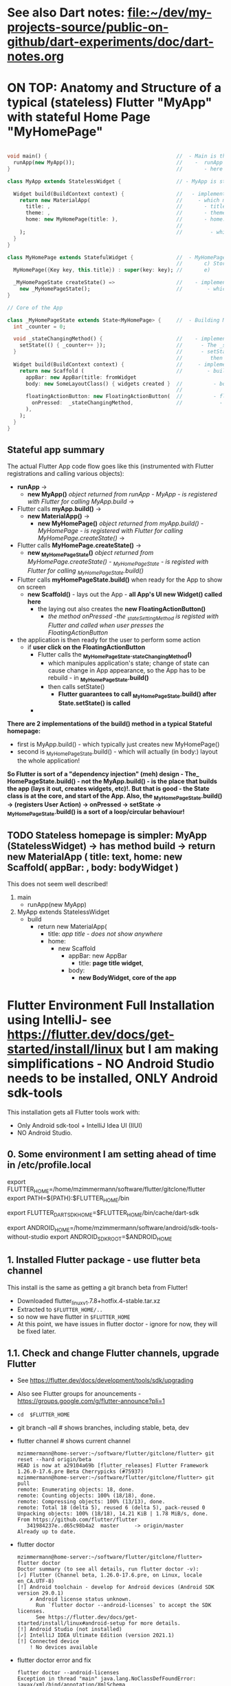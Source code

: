 #+TODO: TODO IN-PROGRESS LATER DONE

* See also Dart notes:  [[file:~/dev/my-projects-source/public-on-github/dart-experiments/doc/dart-notes.org]]

* ON TOP: Anatomy and Structure of a typical (stateless) Flutter "MyApp" with stateful Home Page "MyHomePage"

#+BEGIN_SRC dart 

void main() {                                          //  - Main is the Entry point of Flutter execution
  runApp(new MyApp());                                 //    -  runApp is defined in packages/flutter/lib/src/widgets/binding.dart.
}                                                      //       - here MyApp is created, it only represents "registration" 

class MyApp extends StatelessWidget {                  // - MyApp is stateless

  Widget build(BuildContext context) {                 //   - implements it's method build(context)
    return new MaterialApp(                            //     - which must return new MaterialApp
      title: ,                                         //       - title:
      theme: ,                                         //       - theme:
      home: new MyHomePage(title: ),                   //       - home: creates MyHomePage()[can be stateless or stateteful.
                                                       //               stateless can be here inline, stateful must have build separate.
    );                                                 //         - which is my portion of the app that is layed out to to body: (see ??)
  }
}

class MyHomePage extends StatefulWidget {              //  - MyHomePage is StatefulWidget. StatefulWidget is a) immutable const b) has *NO build() method* 
                                                       //       c) Stores it's state in the state class returned by createState() d) it's *build() method is delegated to the State object* 
  MyHomePage({Key key, this.title}) : super(key: key); //       e) 

  _MyHomePageState createState() =>                    //    - implements createState() (must if stateful)
    new _MyHomePageState();                            //        - which creates new instance of the state of MyHomePage
}

// Core of the App

class _MyHomePageState extends State<MyHomePage> {     //  - Building MyHomePage is delegated to this class MyHomePageState, or rather, it's build method
  int _counter = 0;

  void _stateChangingMethod() {                        //    - implements _stateChangingMethod - must call  setState( functionCalledOnStateChage )
    setState(() { _counter++ });                       //      - The _stateChangingMethod is called on user action - see _MyHomePageState.build -> floatingActionButton -> onPressed
  }                                                    //      - setState is a method on State class. *The framework guarantees, after State.setState is called,
                                                       //         then State.build is called, rebuilding the MyHomePage Widget.*
  Widget build(BuildContext context) {                 //     - implements the State.build() - guaranteed to be called after State.setState(() {}) 
    return new Scaffold (                              //        - build creates a Scaffold Widget, NOT Layout yet 
      appBar: new AppBar(title: fromWidget
      body: new SomeLayoutClass() { widgets created }  //          - body: THE CORE of the APP IS CREATED HERE, as build is called over and over again.
                                                       //                  EVERY TIME state changes, the State.build() is called, re
      floatingActionButton: new FloatingActionButton(  //          - floatingActionButton: -> OnPressed: 
        onPressed:  _stateChangingMethod,              //            - THE APP STATE IS SET HERE
      ), 
    );
  }
}
#+END_SRC

**  Stateful app summary

The actual Flutter App code flow goes like this (instrumented with Flutter registrations and calling various objects):

- *runApp* -> 
  - *new MyApp()*                   /object returned from runApp - MyApp - is registered with Flutter for calling MyApp.build/ -> 
- Flutter calls *myApp.build()* -> 
  - *new MaterialApp()* -> 
    - *new MyHomePage()*            /object returned from myApp.build() - MyHomePage - is registered with Flutter for calling MyHomePage.createState()/ -> 
- Flutter calls *MyHomePage.createState()* ->
  - *new _MyHomePageState()*       /object returned from MyHomePage.createState() -  _MyHomePageState - is registed with Flutter for calling _MyHomePageState.build()/
- Flutter calls *myHomePageState.build()* when ready for the App to show on screen
  - *new Scaffold()* - lays out the App - *all App's UI new Widget() called here* 
    - the laying out also creates the *new FloatingActionButton()*
      - /the method onPressed -the _stateSettingMethod is registed with Flutter and called when user presses the FloatingActionButton/

- the application is then ready for the user to perform some action
  - if *user click on the FloatingActionButton*
    - Flutter calls the *_MyHomePageState._stateChangingMethod()*
      - which manipules application's state; change of state can cause change in App appearance, so the App has to be rebuild - in  *_MyHomePageState.build()*
      - then calls setState()
        - *Flutter guarantees to call _MyHomePageState.build() after State.setState() is called*
    - 


*There are 2 implementations of the build() method in a typical Stateful homepage:*
  - first  is MyApp.build()               - which typically just creates new MyHomePage() 
  - second is _MyHomePageState.build()  - which will actually (in body:) layout the whole application!

*So Flutter is sort of a "dependency injection" (meh) design - The_ HomePageState.build() - not the MyApp.build() - is the place that builds the app (lays it out, creates widgets, etc)!. But that is good - the State class is at the core, and start of the App. Also, the  _MyHomePageState.build()  -> (registers User Action) -> onPressed -> setState ->  _MyHomePageState.build() is a sort of a loop/circular behaviour!*


** TODO Stateless homepage is simpler: MyApp (StatelessWidget) -> has method build -> return new MaterialApp ( title: text, home: new Scaffold( appBar: , body: bodyWidget )

This does not seem well described! 

1. main
   - runApp(new MyApp)
2. MyApp extends StatelessWidget
   - build 
     - return new MaterialApp(
       - title: /app title - does not show anywhere/
       - home: 
         - new Scaffold
           - appBar: new AppBar
             - title: *page title widget*,
           - body: 
             - *new BodyWidget, core of the app*

* Flutter Environment Full Installation using IntelliJ- see  https://flutter.dev/docs/get-started/install/linux but I am making simplifications - NO Android Studio needs to be installed, ONLY Android sdk-tools

This installation gets all Flutter tools work with:

- Only Android sdk-tool + IntelliJ Idea UI (IIUI)
- NO Android Studio. 

** 0. Some environment I am setting ahead of time in /etc/profile.local 

# Flutter - needs to find flutter executable. Will be installed in Step 1
export FLUTTER_HOME=/home/mzimmermann/software/flutter/gitclone/flutter
export PATH=${PATH}:$FLUTTER_HOME/bin

# Flutter uses it's own Dart. This Dart is installed on path that I describe with the following var
export FLUTTER_DART_SDK_HOME=$FLUTTER_HOME/bin/cache/dart-sdk

# Android Studio: need to set location of sdk. Will be installed in Step 2.
export ANDROID_HOME=/home/mzimmermann/software/android/sdk-tools-without-studio
export ANDROID_SDK_ROOT=$ANDROID_HOME

** 1. Installed Flutter package - use flutter beta channel

This install is the same as getting a git branch beta from Flutter!

- Downloaded flutter_linux_v1.7.8+hotfix.4-stable.tar.xz
- Extracted to ~$FLUTTER_HOME/..~
- so now we have flutter  in ~$FLUTTER_HOME~
- At this point, we have issues in flutter doctor - ignore for now, they will be fixed later.


** 1.1. Check and change Flutter channels, upgrade Flutter

- See https://flutter.dev/docs/development/tools/sdk/upgrading
- Also see Flutter groups for anouncements - https://groups.google.com/g/flutter-announce?pli=1
- ~cd  $FLUTTER_HOME~
- git branch --all # shows branches, including stable, beta, dev 
- flutter channel # shows current channel
  #+begin_example
    mzimmermann@home-server:~/software/flutter/gitclone/flutter> git reset --hard origin/beta
    HEAD is now at a29104a69b [flutter_releases] Flutter Framework 1.26.0-17.6.pre Beta Cherrypicks (#75937)
    mzimmermann@home-server:~/software/flutter/gitclone/flutter> git pull
    remote: Enumerating objects: 18, done.
    remote: Counting objects: 100% (18/18), done.
    remote: Compressing objects: 100% (13/13), done.
    remote: Total 18 (delta 5), reused 6 (delta 5), pack-reused 0
    Unpacking objects: 100% (18/18), 14.21 KiB | 1.78 MiB/s, done.
    From https://github.com/flutter/flutter
       341984237e..d65c98b4a2  master     -> origin/master
    Already up to date.
  #+end_example
- flutter doctor
  #+begin_example
    mzimmermann@home-server:~/software/flutter/gitclone/flutter> flutter doctor
    Doctor summary (to see all details, run flutter doctor -v):
    [✓] Flutter (Channel beta, 1.26.0-17.6.pre, on Linux, locale en_CA.UTF-8)
    [!] Android toolchain - develop for Android devices (Android SDK version 29.0.1)
        ✗ Android license status unknown.
          Run `flutter doctor --android-licenses` to accept the SDK licenses.
          See https://flutter.dev/docs/get-started/install/linux#android-setup for more details.
    [!] Android Studio (not installed)
    [✓] IntelliJ IDEA Ultimate Edition (version 2021.1)
    [!] Connected device
        ! No devices available
  #+end_example
- flutter doctor error and fix
  #+begin_example
    flutter doctor --android-licenses
    Exception in thread "main" java.lang.NoClassDefFoundError: javax/xml/bind/annotation/XmlSchema
            at com.android.repository.api.SchemaModule$SchemaModuleVersion.<init>(SchemaModule.java:156)
            at com.android.repository.api.SchemaModule.<init>(SchemaModule.java:75)
            at com.android.sdklib.repository.AndroidSdkHandler.<clinit>(AndroidSdkHandler.java:81)
            at com.android.sdklib.tool.sdkmanager.SdkManagerCli.main(SdkManagerCli.java:73)
            at com.android.sdklib.tool.sdkmanager.SdkManagerCli.main(SdkManagerCli.java:48)
    Caused by: java.lang.ClassNotFoundException: javax.xml.bind.annotation.XmlSchema
            at java.base/jdk.internal.loader.BuiltinClassLoader.loadClass(BuiltinClassLoader.java:581)
            at java.base/jdk.internal.loader.ClassLoaders$AppClassLoader.loadClass(ClassLoaders.java:178)
            at java.base/java.lang.ClassLoader.loadClass(ClassLoader.java:522)
            ... 5 more
  #+end_example
  - to fix the XmlSchema error, do the following (see https://stackoverflow.com/questions/61993738/flutter-doctor-android-licenses-gives-a-java-error)
    - IIUI Open Tools -> Android -> SDK Manager
    - From the left choose, Appearance & Behavior > System Settings > Android SDK
    - Select SDK Tools from the top menu
    - Check Android SDK Command-line tools and click 'apply'.

** 2. Intall Android sdk-tools

- download https://developer.android.com/studio/#downloads sdk-tools-linux-yyyyyy.zip
- extract to ANDROID_HOME=/home/mzimmermann/software/android/sdk-tools-without-studio
- so now we have the tools in $ANDROID_HOME/tools/
- Make sure /etc/profile.local has: 
  #+BEGIN_SRC sh
  export ANDROID_HOME=/home/mzimmermann/software/android/sdk-tools-without-studio
  export ANDROID_SDK_ROOT=$ANDROID_HOME
  #+END_SRC
- Reboot
- 


** 3. Finish installing Android sdk-tools from IIUI

We will create AVD from IIUI, NOT Android studio
- Start IIUI e.g. by running *jetbrains-flutter-flutter_charts_sample_app-github.desktop*
- In IIUI -> File -> Settings -> "Android SDK"
  - This will ask to set directory for Android SDK 
  - It does say the android/sdk-tools-without-studio is invalid or some such .. but ignore and continue
  - This process will add to *sdk-tools-without-studio* other directories beside *tools*, 
  - In at the end it should say "Android SDK is up to date."
  - Click Finish
  - The *sdk-tools-without-studio* should now contain
    #+BEGIN_SRC sh
    ls -l /home/mzimmermann/software/android/sdk-tools-without-studio/tools/
    #+END_SRC

    #+RESULTS:
    | total      | 1868 |             |       |        |     |    |      |                   |
    | -rwxr--r-- |    1 | mzimmermann | users |   4853 | Sep | 13 | 2017 | android           |
    | drwxr-xr-x |    2 | mzimmermann | users |    166 | Sep | 13 | 2017 | bin               |
    | -rwxr--r-- |    1 | mzimmermann | users | 625840 | Sep | 13 | 2017 | emulator          |
    | -rwxr--r-- |    1 | mzimmermann | users | 410592 | Sep | 13 | 2017 | emulator-check    |
    | drwxr-xr-x |    6 | mzimmermann | users |   4096 | Sep | 13 | 2017 | lib               |
    | -rwxr--r-- |    1 | mzimmermann | users |  12191 | Sep | 13 | 2017 | mksdcard          |
    | -rwxr--r-- |    1 | mzimmermann | users |   1257 | Sep | 13 | 2017 | monitor           |
    | -rw-r--r-- |    1 | mzimmermann | users | 829319 | Sep | 13 | 2017 | NOTICE.txt        |
    | -rw-r--r-- |    1 | mzimmermann | users |    919 | Aug |  4 | 2019 | package.xml       |
    | drwxr-xr-x |    7 | mzimmermann | users |    194 | Sep | 13 | 2017 | proguard          |
    | -rw-r--r-- |    1 | mzimmermann | users |    138 | Sep | 13 | 2017 | source.properties |
    | drwxr-xr-x |    2 | mzimmermann | users |    189 | Sep | 13 | 2017 | support           |

    #+RESULTS-finished:
    | total      | 1864 |             |       |        |     |    |       |                   |
    | -rwxr--r-- |    1 | mzimmermann | users |   4853 | Sep | 13 |  2017 | android           |
    | drwxr-xr-x |    2 | mzimmermann | users |    166 | Sep | 13 |  2017 | bin               |
    | -rwxr--r-- |    1 | mzimmermann | users | 625840 | Sep | 13 |  2017 | emulator          |
    | -rwxr--r-- |    1 | mzimmermann | users | 410592 | Sep | 13 |  2017 | emulator-check    |
    | drwxr-xr-x |    6 | mzimmermann | users |   4096 | Sep | 13 |  2017 | lib               |
    | -rwxr--r-- |    1 | mzimmermann | users |  12191 | Sep | 13 |  2017 | mksdcard          |
    | -rwxr--r-- |    1 | mzimmermann | users |   1257 | Sep | 13 |  2017 | monitor           |
    | -rw-r--r-- |    1 | mzimmermann | users | 829319 | Sep | 13 |  2017 | NOTICE.txt        |
    | -rw-r--r-- |    1 | mzimmermann | users |    919 | Aug |  4 | 21:55 | package.xml       |
    | drwxr-xr-x |    7 | mzimmermann | users |    194 | Sep | 13 |  2017 | proguard          |
    | -rw-r--r-- |    1 | mzimmermann | users |    138 | Sep | 13 |  2017 | source.properties |
    | drwxr-xr-x |    2 | mzimmermann | users |    189 | Sep | 13 |  2017 | support           |
- In IIUI  File -> Settings -> "Android SDK" -> "SDK Tools"
  - "Android SDK Build-Tools" should have 29.0.1 installed!
  - If not, click on "Edit" and should see, under "SDK Components Setup", something like
    - Android SDK (50.7 MB)
    - Android SDK Platform
    - Android SDK Location: /home/mzimmermann/software/android/sdk-tools-without-studio
      [[file:flutter-notes.org_20210218_023736_P1CMB1.png]]
    - Click Next, Next again.
    - Click Finish
    - After this, the IIUI  File -> Settings -> "Android SDK" shold look like this:
      [[file:flutter-notes.org_20210218_023913_Z5ZQWy.png]]
    - Select "Android 10.0+ (R)
    - Click "Apply"
    - Click :OK".
    - *This should finish installing the Android SDK*
- *Now restart the IIUI jetbrains-flutter-flutter_charts_sample_app-github.desktop*


** 4. Create AVD (Android Virtual Device Manager)

- *Now restart the IIUI jetbrains-flutter-flutter_charts_sample_app-github.desktop*
- Note: IIUI now contains menu item "Tools -> Android -> AVD Manager"
- If you see this message: */dev/kvm is not found*
  - Go to Bios, and : *Enable VT-x in your BIOS security settings, ensure that your Linux distro has working KVM module.*
  - The fix on my Asus Motherboard:
    - BIOS (F2 on startup)
    - Advanced Menu -> CPU Configuration -> SVM Mode - set to Enabled
- Now we can create the Android Virtual Device
- Tools -> Android -> AVD Manager. You may already see a device. If not, do the following:
  - +Create Virtual Device
  - selecte Nexus 6
  - "a system image must be selected to continue"
  - x86 Images: Select "API 29 Download | API Level=29 | ABI=x86-64 | Target=Android 29 (Google APIs)"
  - *accept all Licence Agreements!!s*
    - Android Emulator 
    - Google APIs Intel x86 Atom_64 System Image
  - The log:
    #+BEGIN_EXAMPLE
    Packages to install: 
    - Android Emulator (emulator)
    - Google APIs Intel x86 Atom_64 System Image (system-images;android-29;google_apis;x86_64)
    
    Preparing "Install Android Emulator (revision: 29.0.11)".
    Downloading https://dl.google.com/android/repository/emulator-linux-5598178.zip
    "Install Android Emulator (revision: 29.0.11)" ready.
    Preparing "Install Google APIs Intel x86 Atom_64 System Image (revision: 6)".
    Downloading https://dl.google.com/android/repository/sys-img/google_apis/x86_64-29_r06-linux.zip
    "Install Google APIs Intel x86 Atom_64 System Image (revision: 6)" ready.
    Installing Android Emulator in /home/mzimmermann/software/android/sdk-tools-without-studio/emulator
    "Install Android Emulator (revision: 29.0.11)" complete.
    "Install Android Emulator (revision: 29.0.11)" finished.
    Installing Google APIs Intel x86 Atom_64 System Image in /home/mzimmermann/software/android/sdk-tools-without-studio/system-images/android-29/google_apis/x86_64
    "Install Google APIs Intel x86 Atom_64 System Image (revision: 6)" complete.
    "Install Google APIs Intel x86 Atom_64 System Image (revision: 6)" finished.    
    #+END_EXAMPLE
  - *So now we have a new AVD emulator named /home/mzimmermann/.android/avd/Nexus_6_API_29_2.avd/*
  - *There were some crashes starting the device. Went away when edited the device to:*
  - GRaphics: Software - GLES 2.0
  - Boot Option: Cold Boot
  - Finish will create the "Nexus 6" AVD.
  - Tested by clicking Actions > - launch, on the |> button: [[file:flutter-notes.org_20210218_024926_KFkW02.png]] on the  "Nexus 6 API 29 2" AVD.
** 5. Launch the Nexus_6_API_29_2 AVD from IIUI -> Tools -> Android -> AVD Manager 


** 6. Run the app - flutter_charts_sample_app *SECTION DESCRIBES SOLVING ISSUEs WITH the app NOT WORKING*

Clicking the |> run in IIUI: [[file:flutter-notes.org_20210218_152217_xTW6nY.png]]

There may be errors. This section is how to solve some of the errors I encountered.

*** 6.1. The solution to the Flutter failing to run main.dart after GRADLE MIGRATION:

- IIUI flutter clean
- IIUI flutter packages get
- IIUI flutter packages upgrade


*"flutter run" or "IIUI->run main.dart" is failing with error* 

Problem is due to build.gradle having obsolete context after flutter changed distibutionUrl of the Gradle Wrapper
Solution is in the rest of this section

**** 6.1.1. General description of build.gradle and gradle-wrapper.propertie

- Look at urls: 
https://github.com/flutter/flutter/wiki/Upgrading-Flutter-projects-to-Gradle-4.1-and-Android-Studio-Gradle-plugin-3.0.1
https://stackoverflow.com/questions/49505245/could-not-find-com-android-tools-buildgradle4-4/
https://developer.android.com/studio/releases/gradle-plugin.html#3-1-0
- There are 2 types of files that are important:
  - 1. In the *flutter* git directory, *beta channel(montly), August 3, 2019*
    - 1.1. file flutter/packages/flutter_tools/templates/app/android.tmpl/gradle/wrapper/gradle-wrapper.properties, this line
      #+BEGIN_SRC 
      distributionUrl=https\://services.gradle.org/distributions/gradle-4.10.2-all.zip # this determines the GRADLE WRAPPER version. At the same time, this is same as GRADLE version.
      #+END_SRC
    - 1.2 file flutter/packages/flutter_tools/templates/app/android-java.tmpl/build.gradle , this line(s)
      #+BEGIN_SRC 
      dependencies {
        classpath 'com.android.tools.build:gradle:3.2.1' # This defines the GRADLE PLUGIN version that is understood by Android Studio.
      }
      #+END_SRC
  - 2. In the *app's directory (e.g. in flutter_charts_sample_app)*
    - 2.1. file flutter_charts_sample_app/android/gradle/wrapper/gradle-wrapper.properties, this line
      #+BEGIN_SRC 
      distributionUrl=https\://services.gradle.org/distributions/gradle-4.10.2-all.zip # this determines the GRADLE WRAPPER version. At the same time, this is same as GRADLE version.
       #+END_SRC
    - 2.2 file flutter_charts_sample_app/android/build.gradle , this line(s)
      #+BEGIN_SRC 
      dependencies {
        classpath 'com.android.tools.build:gradle:3.2.1' # This defines the GRADLE PLUGIN version that is understood by Android Studio.
      }
      #+END_SRC
    - 2.3 file flutter_charts_sample_app/android/app/build.gradle , this line(s)
      #+BEGIN_SRC 
      android {
        compileSdkVersion 29
        buildToolsVersion '29.0.1'  // this must be same as "Android SDK Build-Tools" in Adroid Studio. MUST EXIST AS software/android/studio/sdk/build-tools/29.0.1
        // etc ...
      }
      #+END_SRC

**** 6.1.2. The Gradle / Run issue fix 

- [X] laptop: create new project, investigate .android, .gradle, .gitignore 
- [X] use flutter beta.
- [X] create new project, investigate .android, .gradle, .gitignore 
  - flutter-new-test_app> flutter create test_app
  - there is NO .gradle before flutter run!
- [X] server: *ON DRASTIC GRADLE BUILD UPDATES, WE CAN IN ALL EXISTING PROJECTS, JUST REPLACE FOLLOWING EXISTING PROJECT FILES WITH A FRESHLY CREATED PROJECT FILES (flutter create test_app)*
  #+BEGIN_EXAMPLE
  android/app/build.gradle (BUT need replace test_app with app name)
  android/build.gradle
  android/gradle/wrapper/gradle-wrapper.properties
  .gitignore (maybe)
  #+END_EXAMPLE
- [X] server alternative: *ALTERNATIVE: ON DRASTIC GRADLE BUILD UPDATES, WE CAN IN ALL EXISTING PROJECTS, EXTRACT THE "android" directory, and in all files that contain test_app, REPLACE WITH my_app_name*
- [X] server: add .emacs.d to .gitignore 
- [X] flutter_charts_sample_app, DELETE ALL FILES THAT ARE NOT IN INITIALLY CREATED PROJECT:
  #+BEGIN_SRC 
  # rm -r ~/.gradle 
  rm -r android/.gradle 
  rm android/gradle/.gitignore
  rm -r build 
  rm .packages
  rm android.iml
  rm -r doc/api/
  rm -r .dart_tool/
  rm -r .flutter-plugins
  rm -r .pub-cache/
  rm -r .pub/
  #+END_SRC
- [ ] server: In flutter_charts_sample_app, get working with new android, .gradle, .gitignore.
  - [ ] flutter packages get
  - [ ] flutter packages upgrade
  - [ ] flutter clean
  - [ ] start IIUI
  - [ ] Re-sync
  - [ ] start AVD 
  - [ ] flutter run 
  - [ ] commit and push
- [ ] server: Get all Flutter projects work as above.


Do the above in:

- [X] flutter_charts_sample_app
- [X] dart-experiments    *not an app, gitignore ignoring everything*
- [X] flutter-experiments *not an app, gitignore ignoring everything*
- [X] flutter_charts
- 


*** DONE 6.2. Issue when running ~flutter_charts_sample_app~ from |> in IIUI: Error: "environment:  sdk: '>=2.10.0 <3.0.0', then: pub get failed (65; See https://dart.dev/go/sdk-constraint)"

The full error 

#+begin_example
Running "flutter pub get" in flutter_charts_sample_app...
pubspec.yaml has no lower-bound SDK constraint.
You should edit pubspec.yaml to contain an SDK constraint:

environment:
  sdk: '>=2.10.0 <3.0.0'

See https://dart.dev/go/sdk-constraint
pub get failed (65; See https://dart.dev/go/sdk-constraint)
#+end_example

The solution:

To flutter_charts_sample_app pubspec.yml, add this section

#+begin_src yaml
environment:
  sdk: '>=2.10.0 <3.0.0'
#+end_src

*** DONE 6.3. Warning running ~flutter_charts_sample_app~ regarding application was created using older Android version - *the application still works with this issue but we fix it anyway*

Your Flutter application is created using an older version of the Android
embedding. It's being deprecated in favor of Android embedding v2. Follow the
steps at

https://flutter.dev/go/android-project-migration

to migrate your project.


Steps I did in ~flutter_charts_sample_app~

- Go to https://flutter.dev/go/android-project-migration
- Edit android/app/src/main/java/com/yourcompany/flutterchartssampleapp/MainActivity.java, and delete the lines indicated in the document with "-" and add lines with "+"
- Edit android/app/src/main/AndroidManifest.xml and
  - Remove the reference to FlutterApplication from the application tag
  - Remove all <meta-data> tags with key android:name="io.flutter.app.android.SplashScreenUntilFirstFrame"
  - Add a new <meta-data> tag under <application> (after </activity>
- Edit android/app/src/main/res/values/styles.xml - hmm, no change here

Running the app now does not show the message 

*** DONE 6.4 Warning  running ~flutter_charts_sample_app~: Your app isn't using AndroidX - To avoid potential build failures, you can quickly migrate your app by following the steps on https://goo.gl/CP92wY

*this appears only fixable using android studio - no - THERE IS A SOLUTION - RECREATE THE APP AND COPY FILES OVER - THIS ALSO FIXES WARNING 6.3*

Steps:

- mv flutter_charts_sample_app flutter_charts_sample_app_old
- flutter create --template=app flutter_charts_sample_app
- open the 2 dirs: old on left, new on right
  - copy old to new:
    - .git
    - NO .idea
    - lib (override)
    - NO test
    - .gitignore
    - NO flutter_charts_sample_app_android.iml
    - NO flutter_charts_sample_app.iml
    - pubspeck.lock
    - pubspec.yaml 
    - README.md
  - In new dir, run ~flutter packages upgrade~ - this recreates the ~.dart_tool~ directory, recalculates and recreates the ".pubspec.lock" with calculated dependent packages, downloads packages used in the lock to ~~/.pub-cache~ 


After the above changes,both 6.3 and 6.4 errors are gone

** 7. General note about "Android SDK Build-Tools"

- In IIUI, this can be found in *File -> Settings -> Android SDK*
- *This is different, and can have a different version from "Android SDK Platform-Tools"!!!*
- On disk, this exists in *$ANDROID_HOME/build-tools/29.0.1*
  #+begin_example
  ls -l $ANDROID_HOME/build-tools:
  total used in directory 12 available 66.5 GiB
  drwxr-xr-x  5 mzimmermann users   48 Feb 18 02:38 .
  drwxr-xr-x 15 mzimmermann users  252 Feb 19 00:49 ..
  drwxr-xr-x  5 mzimmermann users 4096 Aug  5  2019 28.0.3
  drwxr-xr-x  5 mzimmermann users 4096 Aug  4  2019 29.0.1
  drwxr-xr-x  6 mzimmermann users 4096 Feb 18 02:38 30.0.3
  #+end_example
- In build.gradle (ONLY in the flutter_charts_sample_app/android/app/build.gradle), this is the *buildToolsVersion '29.0.1'*

** 8. Where is the virtual device (AVD) named in IIUI "Nexus 6 API 29 2" located and how to address it?

- It is in */home/mzimmermann/.android/avd/Nexus_6_API_29_2.avd/* *!!!!!* 
- We can run app from command line as 
- *cd test_app; flutter run -d Nexus_6_API_29_2*
- *cd test_app; flutter run -d all*
- *but the device must be running separately - how? e.d. from IIUI Tools->Android->AVD Manager*
- *To run an emulator, run 'flutter emulators --launch <emulator id>'*


flutter emulators
2 available emulators:

Nexus_6_API_29_2                      • Nexus 6 API 29 2                      • Google • android
Nexus_6_API_29_2_-_Hardware_emulation • Nexus 6 API 29 2 - Hardware emulation • Google • android

To run an emulator, run 'flutter emulators --launch <emulator id>'.
To create a new emulator, run 'flutter emulators --create [--name xyz



** 9. Documented working version of IIUI -> Tools -> Android -> SDK Manager (or go to Settings -> Appearance & Behavioud -> System Settings -> Android SDK)

[[file:flutter-notes.org_20210304_195634_Qwq3v9.png]]

[[file:flutter-notes.org_20210304_195708_IYuetv.png]]

[[file:flutter-notes.org_20210304_195741_eQtZ26.png]]

* ~dart_dev tools~ analyze, format, test

See https://pub.dev/packages/dart_dev

Add dart_dev as a dev dependency in your project:

# pubspec.yaml
dev_dependencies:
  dart_dev: ^3.0.0
By default, this provides three core tasks:

analyze
format
test

Run any of these tools via the dart_dev command-line app:

$ pub run dart_dev analyze
[INFO] Running subprocess:
dartanalyzer .
--------------------------
Analyzing dart_dev...
No issues found!
We recommend adding a ddev alias:

Or run:

~alias ddev='pub run dart_dev'~

~pub run dart_dev~

* ~flutter pub[or packages] create/build/upgrade/clean/run~ - Flutter and Dart projects, packages and dependencies
** Note: ~pub get~ vs. ~flutter pub get~ vs. ~flutter packages pub get~ vs. ~flutter packages get~

This is completely confusing, but the following seems true:

 1. ~pub get~                    # Runs the "pub" command in ~$DART_HOME~
 2. ~flutter          pub get~   # Msg: *Running "flutter pub get" in flutter_charts_sample_app* - Runs the "pub" command in ~$FLUTTER_DART_SDK_HOME~?
 3. ~flutter packages     get~   # Msg: *Running "flutter pub get" in flutter_charts_sample_app* - SO THIS CLAIMS TO BE THE SAME AS 2. ABOVE - *USE THIS*
 4. ~flutter packages pub get~   # Msg: *Resolving dependencies \n decimal 0.3.5 (1.0.0 available) \n Got dependencies!* - SO THIS SEEMS TO BE DOING SOMETHING ELSE THAN 2., 3. .. BUT WHAT IS THE DIFFERENCE FROM THE ABOVE? FROM HELP (~flutter help packages pub~), IT APPEARS THIS VERSION "passes remaining arguments (get) to Dart's "pub" tool.

** Documentation, see https://flutter.io/upgrading/ . 

A few notes from this site:

- We strongly recommend tracking the =beta= branch in the flutter repository.
- All upgrades commands from command line must be done in one of:

  - directory where my_package is located (e.g. flutter_charts)
  - or globally, e.g. where Flutter is installed on the system, ~/.pub etc (todo ????? *does global upgrade exist?*)

** *flutter pub upgrade/get* - dependencies commands

- From the command line
  - ~cd my_package~ # e.g. flutter_charts
  - ~flutter channel beta~  # stable, dev - this is same as git checkout beta in $FLUTTER_HOME
  - ~flutter upgrade~       # Upgrades *both Flutter and Dart SDK inside Flutter* - this is same as git pull in $FLUTTER_HOME
    - Upgrades both flutter SDK in $FLUTTER_HOME, and the included Dart SDK. How does this know the path to git pull to? Because flutter command MUST be on PATH , in my case $FLUTTER_HOME/bin/flutter - this runs and figures out it's directory and .git location.
  - ~flutter packages get~
    - Downloads all dependencies listed in ~.pubspec.lock~ (if exists) - this is the "normal" operation. 
    - In detail:
      - if ~.pubspec.lock~ exists, does not change it
      - else recalculates dependencies from the pubspec.yaml file, writes ~.pubspec.lock~
      - Downloads all dependencies listed in ~.pubspec.lock~ to ~~/.pub-cache~
  - ~flutter packages upgrade~ 
    - Ignores ~.pubspec.lock~, recalculates dependencies from ~pubspec.yaml~,  then creates a new ~.pubspec.lock~ AND new ~.packages~ directory.
    - After that, proceceeds same as 'get' - Downloads all dependencies listed in ~.pubspec.lock~ 
    - If you run flutter upgrade and if there are newer versions of packages than the ones your constraints allow, they should be marked in the output, you then need to manually fix the constraint
    
- Notes:
  - *Dependencies* : are packages that end up in ~~/.pub-cache~, in a source form, with a standard package structure from the pub server.
  - ~pub upgrade~  Dart project upgrade dependency packages
  - ~flutter upgrade~ - Flutter project upgrade  both the packages and Flutter SDK itself
  - ~~/.pub-cache~ - local storage of plugins, that are ever needed by all projects (for which ~pub upgrade~ was run)
  - ~my_package/.packages~ - this file is created every time after ~.pubspec.lock~ is created. Contains same package list. This file just points from package name to ~~/.pub-cache~. Example: one line from .packages: ~analyzer:file:///home/mzimmermann/.pub-cache/hosted/pub.dartlang.org/analyzer-0.31.2-alpha.2/lib/~. See https://flutter.io/using-packages/ . 
  - Issues related to ~flutter packages get~ vs 'flutter pub get'  - see https://github.com/flutter/flutter/issues/10403

  - Everything in the ~~my_package/.packages~ file links to ~/.pub-cache, except:
    - flutter: file://$FLUTTER_HOME/packages/flutter/lib/ 
    - flutter_test: file://$FLUTTER_HOME/packages/flutter_test/lib/

- From IntelliJ
  - (not sure how to switch channel)
  - Tools -> Flutter -> Flutter upgrade

** *flutter create/build/clean/run/pub or packages [get/upgrade/publish]* 
*** All commands Except flutter create below assume we are in existing project: 
~cd my_package~
*** ~flutter create --template=package my_package~                    - create a Flutter project that can be used as a library package publishable on *pub* https://pub.dartlang.org/. See https://flutter.io/developing-packages/
*** ~flutter create my_app~                                           - *what is the difference from the above?*
*** ~flutter create --org com.example --template=plugin my_package~   - as above, if the library uses plugins (Android, iOS). See https://flutter.io/developing-packages/
*** ~flutter packages get/upgrade~                                    - See the summarey
*** ~flutter build clean~                                             - clean build
*** ~flutter run~                                                     - Runs the package lib/src/main.dart if present
- ~flutter run --release~ app-debug.apk is bigger than app-release.apk - try with release flag
- ~flutter run --enable-software-rendering~  it's not a supported config, but it might work for devices without GPU
*** ~flutter packages pub publish --dry-run~                          - publish the current project (pwd must be in the project dir) on pub - see if everything passes analysis. Remove --dry-run to run. . See https://flutter.dev/docs/development/packages-and-plugins/developing-packages#publish
*** ~flutter packages pub publish~

Without dry-run, flutter generates a link.
- Open link in browser logged in with the email you want to use, e.g.
- https://accounts.google.com/o/oauth2/auth?access_type=offline&approval_prompt=force&response_type=code&client_id=818368855108-8grd2eg9tj9f38os6f1urbcvsq399u8n.apps.googleusercontent.com&redirect_uri=http%3A%2F%2Flocalhost%3A37725&code_challenge=xsdBLNYbb-_WoPwN2bBd6EwxUrPRQcNwXGf0JCuKD9s&code_challenge_method=S256&scope=openid+https%3A%2F%2Fwww.googleapis.com%2Fauth%2Fuserinfo.email
- Select the email
- This is considered authorization.
- "Successfully uploaded package."
** ~flutter pub global activate dcdg~ - Install an executable package globally 

- dcdg is a package which generates uml
- if installed 'globally', it will add executable to ~~/.pub-cache/bin~
- this dir should be added to path 
- ~flutter pub global activate dcdg~ # Installs ~/.pub-cache/bin/dcdg executable 
- ~export PATH="$PATH":"$HOME/.pub-cache/bin"~
- ~cd my_package~
- ~flutter pub global run dcdg~ # creates UML, spits results to stdout
- ~flutter pub global run dcdg -o flutter_charts.plantuml~ # as above, creates a file with plantuml text
- ~java -jar ~/software/java-based/plantuml/plantuml.1.2017.12.jar flutter_charts.plantuml~ # Generates flutter_charts.png UML

* IN-PROGRESS Flutter null safety migration of my packages

This section contains documents and notes on migrating any flutter project to null safety.

There are 2 ways to migrate: sound and unsound, documented online here:

- "Sound null safety" - all dependent packages have been migrated - See https://dart.dev/null-safety
- "Unsound null safety" - only my package migrates - See https://dart.dev/null-safety/unsound-null-safety
- Generaral guide to mull safety migration - See https://dart.dev/null-safety/migration-guide
- More links in bookmarks


** Nutshell notes from this null safety migration link  https://dart.dev/null-safety/migration-guide

Note: Use 'dart' in the commands. Although some 'flutter' versions exist (exception, e.g. dart migrate). If 'flutter' version exist, they seem to function the same if dart path is from flutter/bin/dart

*** 1. Before code Migrate
**** Switch to the Dart 2.12 release

Check that you have Dart 2.12 or later:

 ~dart --version~
 
**** Check dependency status
Get the migration state of your package’s dependencies, using the following command:

 ~dart pub outdated --mode=null-safety~
 
If the output says that all the packages support null safety, then you can start migrating.

Otherwise, use the Resolvable column to find null-safe releases, if they exist, then edit your pubspec.yaml to set to the Latest version.

**** Update dependencies
Before migrating your package’s code, update its dependencies to null-safe versions:

- Run ~dart pub upgrade --null-safety~ to upgrade to the latest versions supporting null safety. Note: *This command changes your pubspec.yaml* file.

- Run ~dart pub get~.

*** 2. Migrate your code

Most of the changes that your code needs to be null safe are easily predictable. For example, if a variable can be null, its *type needs a ? suffix*. A named parameter that shouldn’t be nullable needs to be *marked required*.

You have two options for migrating:

- *Use the migration tool*, which can make most of the easily predictable changes for you.
- *Migrate your code by hand*.

**** Using the migration tool

The migration tool takes a package of null-unsafe Dart code and converts it to null safety. You can guide the tool’s conversion by adding hint markers to your Dart code.

Before starting the tool, make sure you’re ready:

- Use the latest beta release of the Dart SDK.
- Use ~dart pub outdated --mode=null-safety~ to make sure that all dependencies are null safe and up-to-date.
- Start the migration tool by running the dart migrate command in the directory that contains the package’s pubspec.yaml file:

 ~dart migrate~
 
If your package is ready to migrate, then the tool produces a line like the following:

View the migration suggestions by visiting:

  http://127.0.0.1:60278/Users/you/project/mypkg.console-simple?authToken=Xfz0jvpyeMI%3D
  
Visit that URL in a Chrome browser to see an interactive UI where you can guide the migration process:

https://dart.dev/null-safety/migration-tool.png

For every variable and type annotation, you can see what nullability the tool infers. For example, in the preceding screenshot, the tool infers that the ints list (previously a list of int) in line 1 is nullable, and thus should be a list of int?.

***** Understanding migration results
To see the reasons for each change (or non-change), click its line number in the Proposed Edits pane. The reasons appear in the Edit Details pane.

For example, consider the following code, from before null safety:

#+BEGIN_SRC javascript
var ints = const <int>[0, null];
var zero = ints[0];
var one = zero + 1;
var zeroOne = <int>[zero, one];
#+END_SRC

The default migration when this code is outside a function (it’s different within a function) is backward compatible but not ideal:

#+BEGIN_SRC 
var ints = const <int?>[0, null];
var zero = ints[0];
var one = zero! + 1;
var zeroOne = <int?>[zero, one];
#+END_SRC
By clicking the line 3 link, you can see the migration tool’s reasons for adding the !. Because you know that zero can’t be null, you can improve the migration result.

***** Improving migration results

When analysis infers the wrong nullability, you can override its proposed edits by inserting temporary hint markers:

When you’ve finished editing your code, click Rerun from sources to pick up your changes.

The following table shows the hint markers that you can use to change the migration tool’s proposed edits.

| Hint marker      | Effect on the migration tool                                                                        |
| expression /*!*/ | Adds a ! to the migrated code, casting expression to its underlying non-nullable type.              |
| type /*!*/       | Marks type as non-nullable.                                                                         |
| /*?*/            | Marks the preceding type as nullable.                                                               |
| /*late*/         | Marks the variable declaration as late, indicating that it has late initialization.                 |
| /*late final*/   | Marks the variable declaration as late final, indicating that it has late, one-time initialization. |
| /*required*/     | Marks the parameter as required.                                                                    |

A single hint can have ripple effects elsewhere in the code. In the example from before, manually adding a /*!*/ marker where zero is assigned its value (on line 2) makes the migration tool infer the type of zero as int instead of int?. This type change can affect code that directly or indirectly uses zero.

var zero = ints[0]/*!*/;
With the above hint, the migration tool changes its proposed edits, as the following code snippets show. Line 3 no longer has a ! after zero, and in line 4 zeroOne is inferred to be a list of int, not int?.

| First migration                  | hint      |        |
| var   ints      =  const         | <int?>[0, | null]; |
| var   zero      =  ints[0];      |           |        |
| var   one       =  zero!         | +         | 1;     |
| var   zeroOne   =  <int?>[zero,  | one];     |        |
| var   ints      =  const         | <int?>[0, | null]; |
| var   zero      =  ints[0]/*!*/; |           |        |
| var   one       =  zero          | +         | 1;     |
| var   zeroOne   =  <int>[zero,   | one];     |        |
Opting out files
Although we recommend migrating all at once, sometimes that isn’t practical, especially in a large app or package. To opt out a file or directory, click its green checkbox. Later, when you apply changes, each opted out file will be unchanged except for a 2.9 version comment.

For more information about incremental migration, see Unsound null safety.

Applying changes
When you like all of the changes that the migration tool proposes, click Apply migration. The migration tool deletes the hint markers and saves the migrated code. The tool also updates the minimum SDK constraint in the pubspec, which opts the package into null safety.

The next step is to statically analyze your code. If it’s valid, then test your code. Then, if you’ve published your code on pub.dev, publish a null-safe prerelease.

***** Migrating by hand

If you prefer not to use the migration tool, you can migrate manually.

We recommend that you first migrate leaf libraries — libraries that don’t import other files from the package. Then migrate libraries that directly depend on the leaf libraries. End by migrating the libraries that have the most intra-package dependencies.

For example, say you have a lib/src/util.dart file that imports other (null-safe) packages and core libraries, but that doesn’t have any import '<local_path>' directives. Consider migrating util.dart first, and then migrating simple files that depend only on util.dart. If any libraries have cyclic imports (for example, A imports B which imports C, and C imports A), consider migrating those libraries together.

To migrate a package by hand, follow these steps:

1. Edit the package’s pubspec.yaml file, setting the minimum SDK constraint to 2.12.0:
   #+BEGIN_SRC yaml
   environment:
     sdk: '>=2.12.0 <3.0.0'
   #+END_SRC
2. Regenerate the package configuration file:

  ~dart pub get~
 
  Running dart pub get with a lower SDK constraint of 2.12.0 sets the default language version of every library in the package to 2.12, opting them all in to null safety.
3. Open the package in your IDE.
   You’re likely to see a lot of analysis errors. That’s OK.
4. Migrate the code of each Dart file, using the analyzer to identify static errors.
   Eliminate static errors by adding ?, !, required, and late, as needed.

*** 3. Analyze
Update your packages (using pub get in your IDE or on the command line). Then use your IDE or the command line to perform static analysis on your code:

 - ~dart pub get~
 - ~dart analyze~     # or `flutter analyze`
**** Test
If your code passes analysis, run tests:

 - ~flutter test~       #  *THIS MUST BE ~flutter test~, not ~dart test~, OTHERWISE ERRORS LIKE: *Unable to spawn isolate: lib/src/chart/label_container.dart:6:8: Error: Not found: 'dart:ui'*
   
You might need to update tests that expect null values.

If you need to make large changes to your code, then you might need to remigrate it. If so, revert your code changes before using the migration tool again.

**** Publish

We encourage you to publish packages as prereleases as soon as you migrate:

- Set the SDK constraints to the tested beta version.
- Set the package version to indicate a breaking change - in pubspec.yaml, set the version [[*Change the package version]], e.g.
  #+begin_src javascript
    name: flutter_charts
    version: 0.2.0 # increase major or minor version.
    description: Charts Library for Flutter, written in Dart with Flutter. Allows to create line chart and bar chart by specifying data as a simple array.
    author: Milan Zimmermann <milan.zimmermann@gmail.com>
  #+end_src
-  ~flutter packages pub publish --dry-run~                          - publish the current project (pwd must be in the project dir) on pub - see if everything passes analysis. Remove --dry-run to run. . See https:/p;ublish/flutter.io/developing-packages/

  
***** SDK constraints

Set the lower SDK constraint to 2.12.0:

environment:
  sdk: '>=2.12.0 <3.0.0'
With these constraints, packages that are published during null safety beta can still work with the next stable release of the Dart SDK.

***** Change the package version
In ~pubspec.yaml~, Update the version of the package to indicate a breaking change:

- If your package is already at 1.0.0 or greater, increase the major version. For example, if the previous version is 2.3.2, the new version is 3.0.0.

- If your package hasn’t reached 1.0.0 yet, either increase the minor version or update the version to 1.0.0. For example, if the previous version is 0.3.2, the new version is either 0.4.0 or 1.0.0.

Before you publish a stable null safety version of a package, we strongly recommend following these pubspec rules:

Set the Dart lower SDK constraint to 2.12.0.
Use stable versions of all direct dependencies.


***** Run 

- ~flutter run~

** The following 2 sections describes the steps I did to migrate 2 of my projects:  ~flutter_charts_sample_app~ and  ~flutter_charts~

** DONE ~flutter_charts_sample_app~ - Steps I did to migrate to Unsound null safety

The following are steps I did and notes I took to migrate ~flutter_charts_sample_app~

- cd  ~flutter_charts_sample_app~
- ~flutter upgrade~ # Upgrade the flutter SDK in the ~$FLUTTER_HOME~ directory - effectively runs ~git fetch; git pull~ in the  ~$FLUTTER_HOME~ - so this does not change anything in project ~flutter_charts_sample_app~
  - Notes only: 
    - upgrades flutter
    - upgrades android and tools 
    - runs ~flutter doctor~
    - After this, in ~$FLUTTER_HOME~ , run ~git status~, result: "Your branch is up to date with 'origin/beta'."
- ~edit pubspec.yaml~ and change environment: sdk: to higher version which uses null satety, do it looks like this:
  #+begin_example
  environment:
    #  sdk: '>=2.0.0 <3.0.0'
    # opt in to dart null safety
    sdk: '>=2.12.0-0 <3.0.0'
  #+end_example
- Run ~flutter packages get~ - this recreates .dart_tool; only timestamp change - no content change - on pubspeck.lock 
- Run ~flutter packages upgrade~ - recalculates ~.pubspec.lock~ 
- After this change, 2 error types:
  1. Dependent packages not migrated
      #+begin_example
        Error: Cannot run with sound null safety, because the following dependencies
        don't support null safety:

         - package:flutter_charts
         - package:decimal
         - package:rational
      #+end_example
     - *Solution* - Run the program using ~flutter run --no-sound-null-safety~ ignores this error (dependent packages not migrated), but still insists that main.dart fixes nullable types issues.
       - Equivalent solution from IIUI: [[file:flutter-notes.org_20210220_003640_5qkXsS.png]] Add this to Run -> Edit Configurations
  2. Code error and solution
       #+begin_example
         lib/main.dart:50:19: Error: The parameter 'key' can't have a value of 'null' because of its type 'Key', but the implicit default value is 'null'.
          - 'Key' is from 'package:flutter/src/foundation/key.dart' ('../../../../software/flutter/gitclone/flutter/packages/flutter/lib/src/foundation/key.dart').
         Try adding either an explicit non-'null' default value or the 'required' modifier.
           MyHomePage({Key key, this.title}) : super(key: key);
       #+end_example
     - *Solution* 
       - Go to this link: https://dart.dev/null-safety/migration-guide
       - Most of the errors are:  Error: The parameter 'key' can't have a value of 'null' because of its type 'Key':
         - e.g.  MyHomePage({Key key, this.title}) 
         - These are solved as follows 
           - If nullable is desired, add ? to the type: e.g.  ~MyHomePage({Key? key, this.title})~ 
           - Or, add "required": e.g.  ~MyHomePage({required Key key, this.title})~
         - *But this solution is manual; there is a tool that will help fixing the code automatically. The points below describe what to do*
           - Run ~$FLUTTER_DART_SDK_HOME/bin/dart migrate~ from the top directory of the application (where pubspec.yaml is located)
             #+begin_example
               mzimmermann@home-server:~/dev/my-projects-source/public-on-github/flutter_charts_sample_app> $FLUTTER_DART_SDK_HOME/bin/dart migrate
               Migrating /home/mzimmermann/dev/my-projects-source/public-on-github/flutter_charts_sample_app

               See https://dart.dev/go/null-safety-migration for a migration guide.

               Analyzing project...
               [----------------------------------------------------------------------------------------------------\]
               6 analysis issues found:
                 error • The named parameter 'key' is required, but there's no corresponding argument at lib/main.dart:44:17 • (missing_required_argument)
                 error • The parameter 'title' can't have a value of 'null' because of its type, but the implicit default value is 'null' at lib/main.dart:50:38 • (missing_default_value_for_parameter)
                 error • Non-nullable instance field '_lineChartOptions' must be initialized at lib/main.dart:78:3 • (not_initialized_non_nullable_instance_field)
                 error • Non-nullable instance field '_xContainerLabelLayoutStrategy' must be initialized at lib/main.dart:78:3 • (not_initialized_non_nullable_instance_field)
                 error • Non-nullable instance field '_chartData' must be initialized at lib/main.dart:78:3 • (not_initialized_non_nullable_instance_field)
                 error • Non-nullable instance field '_verticalBarChartOptions' must be initialized at lib/main.dart:78:3 • (not_initialized_non_nullable_instance_field)

               The migration tool didn't start, due to analysis errors.

               The following steps might fix your problem:
               1. Set the lower SDK constraint (in pubspec.yaml) to a version before 2.12.
               2. Run `dart pub get`.
               3. Try running `dart migrate` again.
             #+end_example
           - *The migration tool didn't start, due to analysis errors.*
           - So this did not help. Likely because dependend packages were not migrated???
           - So go back to manual fixing
             - See 

** IN-PROGRESS ~flutter_charts~ - Steps I did to migrate to Unsound null safety

The following are steps I did and notes I took to migrate ~flutter_charts~

- cd  ~flutter_charts~
- ~flutter upgrade~ # Upgrade the flutter SDK in the ~$FLUTTER_HOME~ directory - effectively runs ~git fetch; git pull~ in the  ~$FLUTTER_HOME~ - so this does not change anything in project ~flutter_charts~
  - Notes only: 
    - upgrades flutter
    - upgrades android and tools 
    - runs ~flutter doctor~
    - After this, in ~$FLUTTER_HOME~ , run ~git status~, result: "Your branch is up to date with 'origin/beta'."
- ~edit pubspec.yaml~ and change environment: sdk: to higher version which uses null satety, do it looks like this:
  #+begin_example yaml
    dependencies:
      flutter:
        sdk:  flutter
      # change for opt in to dart null safety
      # decimal: ^0.3.2
      # vector_math: ^2.0.8
      decimal: ^1.0.0
      vector_math: ^2.1.0

    dev_dependencies:
      test:
      flutter_test:
        sdk:  flutter

    # Without the "environment" section, we get message on
    #   `flutter packages pub publish`:
    # Older versions of pub don't support the Flutter SDK.
    # Make sure your SDK constraint excludes old versions:

    environment:
      # opt in to dart null safety
      # sdk: '>=2.0.0 <3.0.0'
      sdk: '>=2.12.0-0 <3.0.0'
  #+end_example
- Run ~flutter packages get~ - this recreates .dart_tool; only timestamp change - no content change - on pubspeck.lock 
- Run ~flutter packages upgrade~ - recalculates ~.pubspec.lock~ - see warning below
  - Shows issue / warning which can be ignored for now (somehow something must be listing source_span using 1.8.0 rather than 1.8.0:
    #+begin_example
      1 package has newer versions incompatible with dependency constraints.
      Try `flutter pub outdated` for more information.

      Running flutter

      flutter pub outdated

      Showing outdated packages.
      [*] indicates versions that are not the latest available.

      Package Name  Current  Upgradable  Resolvable  Latest  

      direct dependencies: all up-to-date.

      dev_dependencies: all up-to-date.

      transitive dev_dependencies:
      source_span   *1.8.0   *1.8.0      *1.8.0      1.8.1   
      You are already using the newest resolvable versions listed in the 'Resolvable' column.
      Newer versions, listed in 'Latest', may not be mutually compatible.

    #+end_example
- After the above change, only code errors
  #+begin_example
  lib/main.dart:50:19: Error: The parameter 'key' can't have a value of 'null' because of its type 'Key', but the implicit default value is 'null'.
   - 'Key' is from 'package:flutter/src/foundation/key.dart' ('../../../../software/flutter/gitclone/flutter/packages/flutter/lib/src/foundation/key.dart').
  Try adding either an explicit non-'null' default value or the 'required' modifier.
    MyHomePage({Key key, this.title}) : super(key: key);
  #+end_example
  - *Solution 1* 
    - Go to this link: https://dart.dev/null-safety/migration-guide
    - Most of the errors are:  Error: The parameter 'key' can't have a value of 'null' because of its type 'Key':
      - e.g.  MyHomePage({Key key, this.title}) 
      - These are solved as follows 
        - If nullable is desired, add ? to the type: e.g.  ~MyHomePage({Key? key, this.title})~ 
        - Or, add "required": e.g.  ~MyHomePage({required Key key, this.title})~
      - *But this solution is manual; there is a tool that will help fixing the code automatically. The points below describe what to do*
        - Run ~$FLUTTER_DART_SDK_HOME/bin/dart migrate~ from the top directory of the application (where pubspec.yaml is located)
          #+begin_example
            mzimmermann@home-server:~/dev/my-projects-source/public-on-github/flutter_charts> $FLUTTER_DART_SDK_HOME/bin/dart migrate
            Migrating /home/mzimmermann/dev/my-projects-source/public-on-github/flutter_charts

            See https://dart.dev/go/null-safety-migration for a migration guide.

            Analyzing project...
            [----------------------------------------------------------------------------------------------------\]
            6 analysis issues found:
              error • The named parameter 'key' is required, but there's no corresponding argument at lib/main.dart:44:17 • (missing_required_argument)
              error • The parameter 'title' can't have a value of 'null' because of its type, but the implicit default value is 'null' at lib/main.dart:50:38 • (missing_default_value_for_parameter)
              error • Non-nullable instance field '_lineChartOptions' must be initialized at lib/main.dart:78:3 • (not_initialized_non_nullable_instance_field)
              error • Non-nullable instance field '_xContainerLabelLayoutStrategy' must be initialized at lib/main.dart:78:3 • (not_initialized_non_nullable_instance_field)
              error • Non-nullable instance field '_chartData' must be initialized at lib/main.dart:78:3 • (not_initialized_non_nullable_instance_field)
              error • Non-nullable instance field '_verticalBarChartOptions' must be initialized at lib/main.dart:78:3 • (not_initialized_non_nullable_instance_field)

            The migration tool didn't start, due to analysis errors.

            The following steps might fix your problem:
            1. Set the lower SDK constraint (in pubspec.yaml) to a version before 2.12.
            2. Run `dart pub get`.
            3. Try running `dart migrate` again.
          #+end_example
        - *The migration tool didn't start, due to analysis errors.*
        - So this did not help. Likely because dependend packages were not migrated???
      - *So go back to manual problem fixing*
        - *IIUI -> Problems : types of issues are documented in the numbered list below*
          1. *change {Key key, } to {Key? key, }*, *add required to title*, e.g.
             #+begin_src dart
               MyHomePage({Key? key, required this.title}) : super(key: key);
             #+end_src
          2. *Non-nullable instance field '_canvasTiltMatrix' must be initialized: Generally solved by adding ~required Type field~ in the constructor AND moving the field setting to constructor initializer.*
             - 2.1: If the field is set in a constructor parameter
               - For example, this constructor:
                 #+begin_src javascript
                     LabelContainer({
                       String label,
                       double labelMaxWidth,
                       vector_math.Matrix2 labelTiltMatrix,
                       vector_math.Matrix2 canvasTiltMatrix,
                       LabelStyle labelStyle,
                     }) {
                       this._label = label;
                       this._labelMaxWidth = labelMaxWidth;
                       this._labelTiltMatrix = labelTiltMatrix;
                       this._canvasTiltMatrix = canvasTiltMatrix;
                       this._labelStyle = labelStyle;

                         // etc
                     }
                 #+end_src
               - Is changed to:
                 #+begin_src javascript
                     LabelContainer({
                       required String label,
                       required double labelMaxWidth,
                       required vector_math.Matrix2 labelTiltMatrix,
                       required vector_math.Matrix2 canvasTiltMatrix,
                       required LabelStyle labelStyle,
                     }) :
                       this._label = label,
                       this._labelMaxWidth = labelMaxWidth,
                       this._labelTiltMatrix = labelTiltMatrix,
                       this._canvasTiltMatrix = canvasTiltMatrix,
                       this._labelStyle = labelStyle,
                     {
                         // etc
                     }
                 #+end_src
             - 2.2: If the field is a member NOT set in constructor (but set later, e.g. in layout)
               - 2.2.1. *if the field is a simple member* (number, size, String, boolean), just init on declaration point place to 0, ui.Size.zero, empty String.
                 #+begin_src javascript
                     ui.Size _unconstrainedSize = ui.Size.zero;
                 #+end_src
                 - ~This is PROBABLY VERY DESIRABLE, as pre-nullable code initialized to 0, 0.0, false, or empty string by default ????!!!!~ todo check thid
             - 2.2: I am adding the ~late~ keyword, keeping the type non-nullable, for example:
          3. "A field can only be initialized in it's declaring class"
             - This error happens on fields which are defined on superclass, which have also been moved to constructor initializer in the subclass. Because initilizer can only access fields in own (declaring) class, which on it's original position in the constructor, super fields can be accessed.
             - Fix:
               #+begin_src javascript
                 LegendItemContainer({
                   required String label,
                   required LabelStyle labelStyle,
                   required ui.Paint indicatorPaint,
                   required ChartOptions options,
                   required LayoutExpansion layoutExpansion,
                   // todo-00-nullable : removed as unused : required ChartContainer parentContainer,
                 }) :
                 // We want to only create as much as we can in layout for clarity,
                 // as a price, need to hold on on label and style from constructor
                       _label = label,
                 _labelStyle = labelStyle,
                 _indicatorPaint = indicatorPaint,
                 _options = options,
                 // todo-00-last : start with this error 
                 // todo-00-nullable : removed, as _layoutExpansion cannot be accessed here : we added this member to super, and call it : _layoutExpansion = layoutExpansion,
                       super(
                         layoutExpansion: layoutExpansion,
                       ) {

               #+end_src
          4. "The argument type LabelLayoutStrategy? can't be assigned to parameter type LabelLayoutStrategy" (note the ?). This happens when the declared (newly) required parameter is passed an possibly null argument.
             #+begin_example
                   xContainer = new XContainer(
                     parentContainer: this,
                     layoutExpansion: new LayoutExpansion(
                         width: chartArea.width - yContainerSize.width,
                         widthExpansionStyle: ExpansionStyle.TryFill,
                         height: chartArea.height - legendContainerSize.height,
                         heightExpansionStyle: ExpansionStyle.GrowDoNotFill),
                     xContainerLabelLayoutStrategy: xContainerLabelLayoutStrategy != null
                         ? xContainerLabelLayoutStrategy
                         : new strategy.DefaultIterativeLabelLayoutStrategy(
                       options: this.options,
                     ),
                   );
             #+end_example 
             - // todo-00-nullable : added late
          5. "A value of type Iterable can't be assigned to a variable of type List". This seems something that previously was lax, now handled strictly. Fix by converting to list.
                
** IN-PROGRESS In IIUI -> Project Structure -> SDKs -> Deleted Java 1.8 pointing to "/home/mzimmermann/.jdks/corretto-1.8.0_282"

This appears to have no negative consequences

** IN-PROGRESS Note on versioning - use 1.0.0-nullsafety+1 
 
* In dart-experiments on server, resolved upstream branch names (this was a git remote+ssh issue)

the dart-experiments had a git push issue, because

git remote -v
origin  git@github.com:mzimmerm/dart-experiments.git (fetch)
origin  git@github.com:mzimmerm/dart-experiments.git (push)

mzimmermann@acer-ryzen-laptop:~/dev/my-projects-source/public-on-github/dart-experiments> git push
fatal: The current branch master has no upstream branch.

*this was solved by using the correct ssh name for remote: git@github.com-mzimmerm - see .ssh/ssh.config*

git remote remove origin
git remote add origin git@github.com-mzimmerm:mzimmerm/dart-experiments.git
git remote -v
origin  git@github.com-mzimmerm:mzimmerm/dart-experiments.git (fetch)
origin  git@github.com-mzimmerm:mzimmerm/dart-experiments.git (push)
git push --set-upstream origin master
 
* Where is Flutter and Dart on my system?

- *Flutter directory is the first found on PATH which contains the "flutter" executable* - for me, ~$FLUTTER_HOME/bin~

- InIDEA, this is defined in File -> Settings -> Languages and Frameworks -> Flutter -> Flutter SDK Path

- All flutter commands, e.g. ~flutter upgrade~ places the upgrade there

- Flutter's Dart is then in ~FLUTTER_DART_SDK_HOME=$FLUTTER_HOME/bin/cache/dart-sdk~

- Dart standalone location is defined by ~DART_HOME=/home/mzimmermann/software/dart/dart-sdk~

- For most Flutter operations, we should run dart from DART_SDK_HOME

- =looking for source code of Flutter= shows generally ~packages/flutter/lib/src~ some exports in ~dev/devicelab~

  #+begin_src sh
  cd ~/software/flutter/gitclone/flutter 
  find . -name framework.dart
     # ./dev/devicelab/lib/framework/framework.dart
     # ./packages/flutter/lib/src/widgets/framework.dart  *source*
  find . -name chip.dart
     # ./packages/flutter/lib/src/material/chip.dart      *source*
  #+end_src

* Flutter collected practical errors
** Error in running *flutter_charts_sample_app> flutter pub get*: *inconsistent description ">=0.0.20 <0.1.0" for flutter*
The reason was that during publishing, I used an incorrect pubspec in flutter_charts:

*INCORRECT BELOW - DO NOT VERSION THIS*
** Error getting packages: flutter pub get "Resolving dependencies: The Flutter SDK is not available."

When a project has flutter: sdk: flutter in its pubspec.yaml, pub get fails with exit code 69, and message "Resolving dependencies... The Flutter SDK is not available."

On my system, the exact message seems looking for pub localhost

#+BEGIN_EXAMPLE
flutter pub get                             
Running "flutter packages get" in flutter_charts_common...                                                                           
Got socket error trying to find package collection at http://localhost:8080.                                                         
pub get failed (69)                                                                          
#+END_EXAMPLE

Solution for now: 
#+BEGIN_SRC sh
cd /home/mzimmermann/dev/software/flutter/pub_server/
./run-pub.sh
#+END_SRC

*there are 2 pub get issues here*

- From idea, when it shows "Pubspec has been edited", clicking "Get dependencies"runs ~pub get~, and then shows error:
  #+BEGIN_EXAMPLE
  Working dir: /home/mzimmermann/dev/my-projects-source/public-on-github/flutter_charts_common
  $FLUTTER_HOME/bin/cache/dart-sdk/bin/pub get
  Resolving dependencies...
  The Flutter SDK is not available.
  Depended on by:
  - flutter_charts_common 
  Process finished with exit code 69
  #+END_EXAMPLE
  The suggested solution is to go to command line and run ~flutter pub get~ But this gets a different error
- From command line  ~flutter pub get~ But this gets a different error
  #+BEGIN_EXAMPLE
  flutter pub get                             
  Running "flutter packages get" in flutter_charts_common...                                                                           
  Got socket error trying to find package collection at http://localhost:8080.                                                         
  pub get failed (69)                                                                            
  #+END_EXAMPLE


*the solution for both is to*
1. =run pub server localhost=

   #+BEGIN_SRC sh
   cd /home/mzimmermann/dev/software/flutter/pub_server/
   ./run-pub.sh
   #+END_SRC

2. Ensure ~pubspec.yaml~ contains

   #+BEGIN_SRC yaml
   dev_dependencies:
     test:
     flutter_test:
       sdk: flutter
   #+END_SRC

3. run ~flutter pub get~

   #+BEGIN_SRC sh
   cd  /home/mzimmermann/dev/my-projects-source/public-on-github/flutter_charts_common
   flutter pub get
   #+END_SRC

4. From *intellij*, synchronize to refresh the packages
* Package dependencies - any - resolving dependencies the right way, e.g. flutter_charts

- First make the package Dart 2.0 compatible: Read https://www.dartlang.org/dart-2#migrating-packages

  - The core here is to notice and understand the "environment:" in pubspec.yaml

- Read Resolving dependencies the right way - read https://medium.com/flutter-community/quick-tip-resolving-dart-package-version-conflicts-faster-than-ever-582d097f655d

- Make sure pubspec.yaml contains: 

  environment:
    # Works in Dart 2 only.
    sdk: '>=2.0.0 <3.0.0'

  *this was the cause of my trouble*

- ~flutter upgrade~

- Starting with this pubspec.yaml

#+BEGIN_SRC yaml
name: flutter_charts
version: 0.1.8
description: Charts Library for Flutter, written in Dart with Flutter.
author: Milan Zimmermann <milan.zimmermann@gmail.com>
homepage: https://github.com/mzimmerm/flutter_charts/
publish_to: https://pub.dartlang.org
documentation: https://pub.dartlang.org/packages/flutter_charts/doc

dependencies:
  flutter:
    sdk:  flutter
  decimal: ">=0.1.4 <0.2.0"
  vector_math: ^2.0.0

dev_dependencies:
  test:
  flutter_test:
    sdk:  flutter

environment:
  sdk: ">=1.19.0 <3.0.0"

flutter:
  uses-material-design: true
#+END_SRC

- change all dependencies to "any" like this:

#+BEGIN_SRC yaml
name: flutter_charts
version: 0.1.8
description: Charts Library for Flutter, written in Dart with Flutter.
author: Milan Zimmermann <milan.zimmermann@gmail.com>
homepage: https://github.com/mzimmerm/flutter_charts/
publish_to: https://pub.dartlang.org
documentation: https://pub.dartlang.org/packages/flutter_charts/doc

dependencies:
  flutter:
    sdk:  flutter
  decimal: any
  vector_math: any

dev_dependencies:
  test:
  flutter_test:
    sdk:  flutter

environment:
  # Declare it works in Dart 2 only.
  sdk: '>=2.0.0 <3.0.0'

flutter:
  uses-material-design: true

#+END_SRC

- run ~flutter packages get~ # The pub seems needed, otherwise error

- Our only dependency is the *decimal package* and the *vector_math package* .
- Look in ~.packages~ for version:
  decimal:file:///home/mzimmermann/.pub-cache/hosted/pub.dartlang.org/decimal-0.3.2/lib/
  vector_math:file:///home/mzimmermann/.pub-cache/hosted/pub.dartlang.org/vector_math-2.0.8/lib/
- Look in ~pubspec.lock~
  vector_math:
    dependency: transitive
    description:
    name: vector_math
    url: "https://pub.dartlang.org"
    source: hosted
    version: "2.0.6" 

- *For some reason, DECIMAL IS NOT IN PUBSPECK.LOCK. WHY??*

- ~pubspec.yaml~, change the dependencies to the above versions:
  decimal: ^0.3.2
  vector_math: ^2.0.8
- Just to make sure,ensure both exist on https://pub.dartlang.org/packages/vector_math / decimal
- run ~flutter packages get~ # ONCE MORE, MAKE SURE NO ERROR 

* Flutter Bugs

** Initially, the window size is 0 in this code - see https://github.com/flutter/flutter/issues/11697

** ~flutter package get~ picks up lines commented out in pubspec.yaml?
* Android to Flutter 
** Type mapping Flutter to Android and iOS

The following table shows how Dart values are received on the platform side and vice versa:
  
| Dart                       | Android              | iOS                                            |
|----------------------------+----------------------+------------------------------------------------|
| null                       | null                 | nil (NSNull when nested)                       |
| bool                       | java.lang.Boolean    | NSNumber numberWithBool:                       |
| int                        | java.lang.Integer    | NSNumber numberWithInt:                        |
| int, if 32 bits not enough | java.lang.Long       | NSNumber numberWithLong:                       |
| int, if 64 bits not enough | java.math.BigInteger | FlutterStandardBigInteger                      |
| double                     | java.lang.Double     | NSNumber numberWithDouble:                     |
| String                     | java.lang.String     | NSString                                       |
| Uint8List                  | byte[]               | FlutterStandardTypedData typedDataWithBytes:   |
| Int32List                  | int[]                | FlutterStandardTypedData typedDataWithInt32:   |
| Int64List                  | long[]               | FlutterStandardTypedData typedDataWithInt64:   |
| Float64List                | double[]             | FlutterStandardTypedData typedDataWithFloat64: |
| List                       | java.util.ArrayList  | NSArray                                        |
| Map                        | java.util.HashMap    | NSDictionary                                   |

* Flutter dev, programming: Notes, Working source code examples

** Testing in flutter - see https://flutter.io/testing/ 

*** *Working cleanup and setup for flutter pub and flutter test from command line*
- deleted  ~/.pub-cache
- ensured /etc/bash.bashrc.local has this commented out: ~export PUB_HOSTED_URL=http://localhost:8080~
- cd flutter project to be tested
- rm pubspec.lock
- flutter pub get
- flutter test
- *works!!*

*** Run Test From Idea (not working yet - Run - "Run tests in flutter_charts_common" fails

#+BEGIN_EXAMPLE
$FLUTTER_HOME/bin/cache/dart-sdk/bin/dart --enable-vm-service:42585 $FLUTTER_HOME/bin/cache/dart-sdk/bin/snapshots/pub.dart.snapshot run test -r json /home/mzimmermann/dev/my-projects-source/public-on-github/flutter_charts_common
Testing started at 9:58 PM ...
Observatory listening on http://127.0.0.1:42585/

Flutter is not available. If this is a Flutter project, make sure to always run
pub through the "flutter" executable.

Process finished with exit code 1
#+END_EXAMPLE

*** Run Test From Command line 

**** ~pub get~ - The dart way - fails :

cd ~/dev/my-projects-source/public-on-github/flutter_charts_common
pub get
Resolving dependencies... 
Package flutter_charts_common depends on flutter from unknown source "sdk".

**** *so run tests the flutter way*

See https://flutter.io/testing/

1. Any testing in Flutter, even if it tests non flutter stuff, needs to have:

  #+BEGIN_SRC yaml
  dev_dependencies:
    flutter_test:
      sdk: flutter
  #+END_SRC
  
2. In addition, this is a sample code
  
  #+BEGIN_SRC dart
  import 'package:test/test.dart';
  
  void main() {
    test('my first unit test', () {
      var answer = 42;
      expect(answer, 42);
    });
  }
  #+END_SRC

*Then run* ~flutter test~ 

BUT THIS STILL FAILS - *but see /Working setup ../ which resolves it*

** *Gallery of Widgets - see https://flutter.io/widgets/*

*** *Layout related*

**** *Container* - *Container is the equivalent of Box model in Web. It does not have any extensions. Use it to add /padding/ /margin/ /border/ to a widget, which will be passed as /child:/ widget* 

***** *Flutter container (box) layout* - from outside, we have

****** margin - use *Container margin: const EdgeInsets.only(top: 1.0)*
****** border - use *Containger decoration: new BoxDecoration( border: new Border(bottom: new BorderSide(color: Colors.grey[400])))*
****** padding - use *Container padding: const EdgeInsets.fromLTRB( 10.0, 6.0, 20.0, 3.0)*
****** content - use the *content widget's constructor args* - e.g. todo which args?
**** *BoxConstraints - describes the Box Layout Model in Flutter - see https://docs.flutter.io/flutter/rendering/BoxConstraints-class.html and also layout notes in  https://docs.flutter.io/flutter/widgets/Row-class.html*
**** *RenderBox and interaction/touch on low level widgets*

I'm working on a custom thermostat dial. I'm drawing the lines on a canvas and now I want to handle someone dragging their finger around. Can someone point me to a tutorial on touch events for custom widgets/canvases?

Eric Seidel @eseidelGoogle 10:54
@chrislondon I doubt we have such a tutorial yet, the lower-level layers examples might help, there is at least one which deals with raw touch input: https://github.com/flutter/flutter/tree/master/examples/layers
e.g. https://github.com/flutter/flutter/blob/master/examples/layers/rendering/touch_input.dart which might be too low for your needs, but was the first thing I thought of
**** *NestedScrollView* - use for scrollable cards
**** *CustomPaint/CustomPainter vs Canvas* 

don't use the canvas as a widget directly, instead you want a CustomPaint widget, which you will pass a CustomPainter object to, which will then have a paint method which gets passed the Canvas object
**** *ListView* - also *CustomScrollView - uses Slivers* also **

***** *ListView* is the most commonly used scrolling widget. It displays its children one after another in the scroll direction. In the cross axis, the children are required to fill the ListView.

#+begin_src
  ListView.builder({
    params
  })
#+end_src
Creates a scrollable, linear array of widgets that are created on demand.

This constructor is appropriate for list views with a large (or infinite) number of children because the builder is called only for those children that are actually visible.
#+begin_src dart
  new ListView(
    shrinkWrap: true,
    padding: const EdgeInsets.all(20.0),
    children: <Widget>[
      const Text('I\'m dedicating every day to you'),
      const Text('Domestic life was never quite my style'),
      const Text('When you smile, you knock me out, I fall apart'),
      const Text('And I thought I was so smart'),
    ],
  )
#+end_src
Transitioning to CustomScrollView
A ListView is basically a CustomScrollView with a single SliverList in its CustomScrollView.slivers property.

If ListView is no longer sufficient, for example because the scroll view is to have both a list and a grid, or because the list is to be combined with a SliverAppBar, etc, it is straight-forward to port code from using ListView to using CustomScrollView directly.

****** Is it possible to /autoscroll/ a ListView to show last inserted element ? - yes,  pass a scrollController to your listView and do _scrollController.animateTo
****** ListView can NOT be nested inside a Flex such as Column (otherwise errors or yellow/black stripes, or err "exception was thrown: RenderBox was not laid out"). 
******* If we need to nest ListView, it MUST be a Container with height(?anything else?) (mz but this is not useful, must know the height up front!)
******* Better: Wrap ListView with Expanded
#+begin_src dart
  Column(
    children: <Widget>[
      Expanded(
        child: ListView(...),
      )
    ],
  )
#+end_src
******* *BUT BE CAREFUL, THIS IS A MESS*
******** This works       : Column( children: [widget1, widget2, Expanded(child: ListView)])
******** Does *NOT* work  : Column( children: [Column( children: [widget1, widget2, Expanded(child: ListView)])]) // wrapped inside into another column
******** This works again : Column( children: [Expanded( child: Column( children: [widget1, widget2, Expanded(child: ListView)]))]) // wrapped inside into another column
******** So basically, it looks like any time there is a Widget that *contains ListView as it's immediate or deeper child*, and we want to wrap such widget in a Column (or any Flex_, it has to be done as follows: ~Column(children:[Expanded(child: theWidgetWithListView)])~. This process must repeat if we nest this new  another wrap!
******* see https://stackoverflow.com/questions/45669202/how-to-add-a-listview-to-a-column-in-flutter?rq=1 
***** *Sliver* - novel term from flutter. https://docs.flutter.io/flutter/widgets/SliverToBoxAdapter-class.html
****** basically a sliver is the geometry primitive for scrolling (much like a box is the geometry primitive for most of the rest of layout)
****** It's defined in the docs for *RenderSliver*: https://master-docs-flutter-io.firebaseapp.com/flutter/rendering/RenderSliver-class.html
**** *Overlay* Overlay is just a wrapper around Stack which allows insertion/removal of children after the Stack widget is built?
Yes, exactly.
and to add one, you do Overlay.of(context).insert(...), see https://master-docs-flutter-io.firebaseapp.com/flutter/widgets/OverlayState/insert.html
So  Overlay is basically just a stack whose children can be added and removed remotely
**** *Expanded / Flexible*
To take up the whole height of the Drawer
**** *Flow*???
Flow layouts are optimized for repositioning children using transformation matrices.
**** *IntrinsicHeight*
A widget that sizes its child to the child's intrinsic height.

This class is useful, for example, when unlimited height is available and you would like a child that would otherwise attempt to expand infinitely to instead size itself to a more reasonable height.
**** *FractionallySizedBox*
A widget that sizes its child to a fraction of the total available space. For more details about the layout algorithm, see RenderFractionallySizedOverflowBox.
**** *ConstrainedBox*
A widget that imposes additional constraints on its child.

For example, if you wanted child to have a minimum height of 50.0 logical pixels, you could use const BoxConstraints(minHeight: 50.0) as the constraints.
**** *AspectRatio* 
A widget that attempts to size the child to a specific aspect ratio.

The widget first tries the largest width permited by the layout constraints. The height of the widget is determined by applying the given aspect ratio to the width, expressed as a ratio of width to height.
**** *ClipRect* 
A widget that clips its child using a rectangle.

By default, ClipRect prevents its child from painting outside its bounds, but the size and location of the clip rect can be customized using a custom clipper.

ClipRect is commonly used with these widgets, which commonly paint outside their bounds:

*CustomPaint*
CustomSingleChildLayout
CustomMultiChildLayout
Align and Center (e.g., if Align.widthFactor or Align.heightFactor is less than 1.0).
OverflowBox
SizedOverflowBox
**** *Expanded(or Flexible) vs Column with GridView(or ListView) child* - /basically do not put List/GridView inside Column/

Animesh Jain @animeshjain 12:46
I was trying to work with grids. When I embed a grid view inside a Column, I get an error. For eg..
This works :
    return new MaterialApp(
      title: "Test",
      home: new Scaffold(
        body: new *Center* (
          child: new *GridView*.count(
            crossAxisCount: 3,
            scrollDirection: Axis.vertical,
            children: <Widget>[
              new Text("Hello"),
              new Text("this"),
              new Text("is"),
              new Text("a"),
              new Text("grid"),
            ],
          ),
        ),
      ),
    );
This throws an error :
    return new MaterialApp(
      title: "Test",
      home: new Scaffold(
        body: new *Center* (
          child: new *Column* (
            mainAxisAlignment: MainAxisAlignment.center,
            children: <Widget>[
              new *Text* ("Row 1"),
              new *GridView*.count(
                crossAxisCount: 3,
                scrollDirection: Axis.vertical,
                children: <Widget>[
                  new Text("Hello"),
                  new Text("this"),
                  new Text("is"),
                  new Text("a"),
                  new Text("grid"),
                ],
              )
            ],
          ),

        ),
      ),
    );
ERROR :
Ian Hickson @Hixie 12:49
@animeshjain how tall do you want the GridView to be?
(btw if you read more of the error message i believe it tells you which widget has the unbounded constraints)

Animesh Jain @animeshjain 12:51
But doesn't column widget have bounds. And the Gridview should then fit within that? Regarding how tall I want it to be - probably as large as the column widget allows in this instance?

Ian Hickson @Hixie 12:52
*if you want the child of the column to be as tall as the column, then either just remove the column, or use an Expanded* widget

Animesh Jain @animeshjain 12:52
Also, this is what is confusing me as well - This situation typically happens when a scrollable widget is nested inside another scrollable widget.
only the gridview seems to be a scrollable widget. which other widget could potentially allow unlimited space for expansion?

Ian Hickson @Hixie 12:56
*the Column - by default the Column lets each child be as tall as it wants so it gives its children no constraints  (no vertical constraints)*

Animesh Jain @animeshjain 12:56
OK. So the column can extend beyond the screen as well ?

Ian Hickson @Hixie 12:56
*the column itself can't extend beyond the screen it'll be the size given to it by its parent*
but its non-expanded children are each allowed to be however tall they want to be
and then stacked
and the remaining room after doing that is given to the Expanded (or Flexible) children

Animesh Jain @animeshjain 12:58
If there's no room remaining, then do the rest of the children get clipped?

Ian Hickson @Hixie 13:01
if there's no room remaining that means you have a bug :grinning:
and should probably be using a ListView or some such

Animesh Jain @animeshjain 13:01
Aah ok. So basically then I get to see this error.

Ian Hickson @Hixie 13:01
*it won't throw an exception in that case (mz no room aafter the column, to the end what column is allowed by parent) it'll just /draw a red warning box/.*

Ian Hickson @Hixie 13:02
*the exception is because of what the exception says -- you have a conflict in the constraints the column is telling the list view (or grid view, whatever) to be as tall as it wants and the list view is telling the column it wants to be as tall as the column can let it be* 
**** *Row* /for chart layout/ - see layout talk in https://docs.flutter.io/flutter/widgets/Row-class.html 
Row expands by default, use mainAxisSize to limit it like this:
new Row(
  mainAxisSize: MainAxisSize.min,
  children: []
*** *TextField vs Text vs RichText vs. TextSpan vs TextFormField* - document those

**** *TextFormField* - Text-entry field. See  https://github.com/flutter/flutter/blob/master/examples/flutter_gallery/lib/demo/material/text_form_field_demo.dart on how to get user-entered text
**** *TextField* - ??
You can listen to onChange events of your TextField and filter the list from that
*** *Opacity*
This example shows some Text when the _visible member field is true, and hides it when it is false:

new Opacity(
  opacity: _visible ? 1.0 : 0.0,
  child: const Text('Now you see me, now you don\'t!'),
)
This is more efficient than adding and removing the child widget from the tree on demand.
*** *Image and Icon - whats the diff??* - todo Examples of icon creation that work

**** *Icon from Image.asset - can be used for my images*  /this works/
#+begin_src dart
  Widget icon = new Image.asset(
    'graphics/icons/top_rank.png',
    width: 600.0,
    height: 24.0,
    fit: BoxFit.cover,
    )
#+end_src

***** This assumes:
****** pubspec.yaml has the following line:
#+begin_src yaml
  assets:
     - graphics/icons/top_rank.png
#+end_src
***** top_rank.png is an image in project_root (level of pubspec.yaml)/graphics/icons
**** *Box from AssetImage* - /could not get to work/
#+begin_src dart
  new DecoratedBox(
    decoration: new BoxDecoration(
    image:      new DecorationImage(
      image:      new AssetImage('graphics/icons/top_rank.png'),
      ),
    ),
  ),
#+end_src
**** *Icon from Flutter predefinced Icon(Date)* /this works/

#+begin_src dart
  new Icon(iconData, color: color); // e.g. new Icon(material.Icons.arrow_upward, color: color); 
#+end_src
**** *Icon from JSON code blob*
#+begin_src dart
  // Grab the blob from JSON:

  var blob = yourJSONMapHere['yourJSONKeyHere'];

  var image = BASE64.decode(blob); // image is a Uint8List

  // Now, use image in a Image.memory

  new Container( child: new Image.memory(image));         
#+end_src
*** *Text* - has *TextStyle* (which has: *Color*, *FontSize*, *FontWeight* (normal, bold, lerp), *FontStyle* (normal, italics)
*** *StreamBuilder / FutureBuilder* - build in ability to register for a stream of events
Another nice Widget is the StreamBuilder as well -- you can simply pass it a Stream<Data> and a function to build your widget and it will handle all the Stream subscribing / Unsubscribing bizniss. Bonus: There's also a FutureBuilder that works very similarly for Future<Data> / one-off async operation
*** *InkWell or GestureDetector* With either a GestureDetector or an Inkwell if you want the Ripple Effect

#+begin_src groovy
  body: new Center(
    child: new InkWell(
      child: new Text('Text pushes: $_counter'),
      onTap: _incrementCounter,
    ),
  ),
#+end_src
*** *Navigator - like Router in Android* - allow to create, navigate and manage multi page app - see https://docs.flutter.io/flutter/widgets/Navigator-class.html

**** INTRO
Hi! I'm new for flutter and android. I can't get something in flutter. Android app may have few activities (screens, pages), so we can run special activity from other application. But flutter's app looks for me as Single Page Application, with router and without activites. Do I miss something? Can Flutter has few activities in one project? How to define it?

There's a router -  It's called *Navigator*
You can do things such as *Navigator.of(context).pushNamed("/mypage")*

How can other application call special route in flutter app? -   https://flutter.io/faq/#can-i-use-flutter-inside-of-my-existing-native-app
But no doc yet
flutter/flutter#8945
there is some examples in the the flutter repo

Navigators are typically used for full-screen navigations. So you may not need that functionality for your example. PageView might have some of what you want?

How do I pass and get data value between routes ?  well if you want to do it manually/statically, you can do like I did in a previous app:  https://github.com/Pacane/catalogue-mouches/blob/a6a16096cf4a99af3e04e402b5163468a591c82b/lib/main.dart#L43 https://github.com/Pacane/catalogue-mouches/blob/a6a16096cf4a99af3e04e402b5163468a591c82b/lib/src/components/fly_selector_item.dart#L16  but, you could also use a more elaborate router https://github.com/goposse/fluro . Ror example, my app displays flies. And so each fly has its own page. I use the fly names as the route names. Once you get that, you can push the route name quite easily And to load whatever you need in the "fly page", I just fetch the fly information from the name (here the fly name is the ID), so I can get that out from a repository class either fetching from a database or from an in memory implementation
**** EXAMPLE 1
***** Navigation, pass data : 
***** my main problem is I have been trying to pass/push data from Navigator.of(context).pop() eg: you navigate from "A" to "B" then you make selection in "B" list of options then I bring you back to "A" with the value of the selection you made on "B" - How do I implement something like that
***** Easy, you can do in B: *Navigator.of(context).pop(myValue)* ! It allows to do things like :
***** in A: 
****** var result = await showDialog<MyClass>( return future = Navigator.push(); )
***** okay great , so how do I get myValue from Navigator.of(context).pop(myValue)? thats why I got stuck for a while now
***** *Navigator.push* returns a future - that future is what you use to get your myValue
**** EXAMPLE 2 create route programmatically
#+begin_src java

  class PostPageRoute extends MaterialPageRoute<Post> {
      final Post post;

      PostPageRoute(
                    {this.post,
                            WidgetBuilder builder,
                            RouteSettings settings: const RouteSettings()})
          : assert(post != null),
          super(builder: builder, settings: settings);

      @override
      Post get currentResult => post;

      static PostPageRoute of(BuildContext context, Post post) => new PostPageRoute(
         post: post,
         builder: (BuildContext context) {
             return new PostPage(
              post: post,
              );
         });
  }
  // then just call to in the ontap of the listitem to navigate to the page.

  Navigator.push(context, PostPageRoute.of(context, post));
#+end_src
*** *PageView* - sort of like *Navigator* 

**** *TabBarView* is alternative to PageView, has tabs 
*** *GestureDetector* - detect gestures inside CustomPaint

https://stackoverflow.com/questions/45764981/flutter-gesturedetector-is-not-detecting-in-animation

GestureDetector will only work on a widget. it was necessary to put in the child property of CustomPaint a widget such as a Container.
googleguy:  CustomPaint is a widget, but if you want it to be hit-testable (e.g. so a GestureDetector on its outside will work) you need to implement CustomPainter.hitTest to return true on your custom painter delegate

#+begin_src dart
   return new Scaffold(
        body: new Stack(
            children: <Widget>[
              new Positioned(
                  bottom: 0.0,
                  child: new GestureDetector(
                    onTap: _up,
                    child: new AnimatedBuilder(
                      animation: _animation,
                      builder: (BuildContext context, Widget child) {
                      return new Container(
                        height: _height,
                        child: new CustomPaint(
                          painter: new Sky(_width, _height * _animation.value),
                          child: new Container(
                            height: _isRotated ? 0.0 : _height * _animation.value,
                            width: _isRotated ? 0.0 : _width,
                          ),
                        ),
                      );
                    },
                  ),
                )
              ),
  // etc
#+end_src
*** *InheritedWidget* - Base class for widgets that efficiently propagate information down the tree. I guess this can be used to propagate /globals/, /enums/, /const/ etc

To obtain the nearest instance (*mz up the tree???*) of a particular type of inherited widget from a build context, use ~BuildContext.inheritFromWidgetOfExactType~

/Inherited widgets, when referenced in this way, will cause the consumer to rebuild *mz call build()*  when the inherited widget itself changes state./

https://docs.flutter.io/flutter/widgets/InheritedWidget-class.html

mz - there is some discussion that *InheritedWidget*  - inheritedWidget/stafulWidget above in the tree - removes any need for flux/redux in Flutter, see below

The fact that it's not a global state, but just 'the closest parent' also allows to easily isolate a behaviour for testing

As long as you're isolating the business logic out of your Widgets it's a win for testing 

That's also one of the reason I prefer Flutter over React
*** *AssetBundleImageProvider. Such as ExactAssetImage*  - get stream from asset like image

If you want to access the image loading layer, you shouldn't use Image Widget.
Image widget is just an helper to make image accessing easier.
But you can do it by using an AssetBundleImageProvider. Such as ExactAssetImage.
Something like :
          final asset = new ExactAssetImage(assetPath);
          final stream = asset.resolve(createLocalImageConfiguration(context));
If you don't want to use Exact AssetImage, you'll have to dig in the Image widget code to look for how they do it.
*** *AssetBundle* - assets etc - things listed in pubspec.yaml under the assets section will get zipped up into the .flx file. things in the .flx file are accessible via the default AssetBundle https://docs.flutter.io/flutter/services/AssetBundle-class.html Also read  files that are assets:  https://flutter.io/assets-and-images/ Specifically: https://flutter.io/assets-and-images/#loading-assets
*** *AnimatedContainer* - Good example of animation; see also Gitter talks.
*** *RotatedBox* - new widgets.RotatedBox(quarterTurns:  3, child: text,)
** *Code, Notes, Design, API, Layout*


*** *Note: no PathEffect for dashed path* exists in Flutter
*** *Note: sky_engine* - Lots of important classes are not in package flutter, but in sky_engine. What is it? sky_engine classes include:

**** Scene
**** SceneBuilder
**** Picture
*** *Note: ui.Color vs material.Colors*
*** *Note: Why I cannot find  drawText method in Canvas class*? #1023 https://github.com/flutter/flutter/issues/1023
You should use *TextPainter* to draw text. Using TextPainter will let you take advantage of all the international text support in the engine (e.g., bidirectional text, text shaping, etc).
*** *Note: CustomPaint/CustomPainter*

**** General: CustomPaint is the boss
***** it owns its CustomPainters
***** it calls all its CustomPainter.paint
**** Details - IMPORTANT
From the https://docs.flutter.io/flutter/rendering/CustomPainter/paint.html

Called whenever the object needs to paint. The given Canvas has its coordinate space configured such that the origin is at the top left of the box. The *area of the (paintable Canvas) box is the size of the size argument*.

*Paint operations should remain inside the given area*. Graphical operations outside the bounds may be silently ignored, clipped, or not clipped.

Implementations should be wary of correctly pairing any calls to Canvas.save/Canvas.saveLayer and Canvas.restore, otherwise all subsequent painting on this canvas may be affected, with potentially hilarious but confusing results.

From the https://docs.flutter.io/flutter/widgets/CustomPaint-class.html

Painters are implemented by subclassing CustomPainter.

Because custom paint calls its painters during paint, you cannot call setState or markNeedsLayout during the callback (the layout for this frame has already happened).

/Custom painters normally size themselves to their child. *If they do not have a child, they attempt to size themselves to the size*, which defaults to Size.zero. size must not be null./

Now: The result of the highlighted is that for the chart, we have to:

***** *Give /explicit size/ to the CustomPainter (??? I think the Paint) - to have something to paint on.*
***** *Ensure no paint operation (CustomPainter.paint, canvas.paint, TextPainter.paint(canvas) goes over the /size/ argument*
*** *Note:Fix screen orientation to portrait* - android:screenOrientation="portrait" in AndroidManifest.xml and its worked!!!
*** *Code: Flutter TextPainter on TextSpan - replaces Canvas.drawText(). Example code:*
**** TextPainter paints TextSpan to Canvas, using this code:
#+begin_src dart
  var text = new TextSpan(text: "some text");
  var textPainter =  new TextPainter(text: text, textAlign: , textScaleFactor: , maxLines:, ellipsis: );
  textPainter.layout(minWidth:0.0, maxWidth:double.INFINITY);
  textPainter.paint(canvas, offset);
#+end_src
*** *Code: Minimal Flutter App: The Hello World - must import material.dart which exports runApp*

The minimal Flutter app simply calls the runApp function with a widget:

#+begin_src dart
  import 'package:flutter/material.dart';

  void main() {
  runApp(new Center(child: new Text('Hello, world!')));
  }
#+end_src
*** *Code: ScrollView use example* . Sample below does not actually work because CustomPaint is unlimited in vertical direction, but the scroll piece should be right.
#+begin_src dart
  new CustomScrollView(
    scrollDirection: Axis.vertical,
    slivers: <Widget>[
      new SliverToBoxAdapter(
        child:
        new CustomPaint(
          size:
            new ui.Size(300.0, 300.0), // width, height. small width move the whole thing to the right. Why??.
          painter:
            new LineView(
              context: context,
              lineFragment: _lineFragment,
            ),
        ),
      )
      ],
  ),
#+end_src
*** *Code: Window object* is available *everywhere as ui.window* 

physical and logical size

#+begin_src dart
  final double devicePixelRatio = ui.window.devicePixelRatio;
  final ui.Size logicalSize = ui.window.physicalSize / devicePixelRatio;

  print ("ui.window.physicalSize=${ui.window.physicalSize} and logicalSize=$logicalSize");
#+end_src
I/flutter ( 3452): ui.window.physicalSize=Size(768.0, 1184.0) and logicalSize=Size(384.0, 592.0)
*** *Code: PackageInfo* - can query packages
#+begin_src dart
  var version = await PackageInfo.getVersion();
  var buildNumber = await PackageInfo.getBuildNumber();
#+end_src
*** *Layout: Fill up space, expand, etc*

**** how can I get a child widget to fill it's parent?  Specifically how can I get a child in a stack to fill the stack?
***** depending on context: 
****** Positioned.fill (if you’re in a Stack) or 
****** ConstrainedBox with a constraints of BoxConstraints.expanded() can also work well if want to force a widget to be larger than its intrinsic size
****** SizedBox.expanded is worth looking at too
*** *Design: Navigation, Navigator (router in Android)/PageView* Navigators are typically used for full-screen navigations. So you may not need that functionality for your example. *PageView* might have some of what you want?
**** How should I navigate to my menu screen after logging in successfully

***** push a new route to the Navigation from wherever you're calling this method from?
*** *Design: State Management in Flutter, GlobalKey, etc* - state is never persisted on navigating away from page(??), so put state on parent which survives 
**** My current understanding of state management in flutter is that state is never persisted, so navigating away from a page will dispose the widgets, and lose the state. The solution being to hoist that state up to a parent that doesn't get destroyed [and then pass it in to this page's constructor] or persist the state to some storage solution and repopulate it. Is this right?
Ian Hickson @Hixie Aug 31 18:57
more or less
if you go to another page, the previous page isn't destroyed
(though it is "turned off" in that animations and such won't run in the background, and it won't be laid out or painted)
*but if you pop the page, it is destroyed* - what does is mean to pop the page, in practice?
**** Is there a *best practice for persisting state*? I see that there's a redux plugin *see below* which is tempting to use to avoid having a monolithic parent widget and passing down to every widget, is there a more "flutter" way of handling this?
Or is that what PageStorage should be used for?
Ian Hickson @Hixie Aug 31 19:22
there's a variety of techniques
**** Basically, I'm not sure how to do an Instagram style UX where each tab has state (lists, potential navigation stacks, etc), without doing a ton of manual state persistence in StateStorage.
suggestions
Pushing a new route/page will place that page in a separate part of the tree Which means the new page is not a descendant of the initial page. So the initial page is not in the new page's context. And we can't access the initial page's state using something like context.ancestorStateOfType()or static MainPageState of(BuildContext context)
but it seems that this is exactly what *GlobalKey* is for:
/Global keys provide access to other objects that are associated with elements, such as the a BuildContext and, for StatefulWidgets, a State./
**** Using Authorization - which needs to keep state
I like the WillPopScope widget for Auth
I wouldn't even use routes for this, rather just change what gets rendered in the main build method:
#+begin_src
  app() {
    build() {
      bool loggedIn = ;
      return loggedIn ? LoggedInPage : AuthIndicator;
    }
  }
#+end_src
But then you need to do that in all of your pages ? so should my auth widget be a parent widget to the whole app instead ? and i can then get the auth user data using .of or something like that in any page i need 
That's what I did. My *authController is above MaterialApp*
**** Ah, if you 're in a PageView then we're much more aggressive about disposing of the subtrees that aren't visible
It's more a list -  basically with any list (and a page view is just a list) we only keep the stuff that's on-screen, for efficiency
you can override that by using *class:AutomaticKeepAliveClientMixin* (see the docs for details, let me know if it's not clear enough)
old routes are kept alive, what @megamattron is seeing if I understand correctly is different pages in a PageView going away. PageView and routes have nothing to do with each other, in retrospect the naming may be unfortunate there.
Yes that's the problem I'm seeing @Hixie - let me try this AutomaticKeepAliveClientMixin and see if it does the trick
***** the KeepAlive widgets are already there -  every list includes them  you just have to apply that mixin to something in your tree, and then set the needKeepAlive flag (or whatever it's called) to true when you want to be kept alive
***** I've used the mixin with my state class like so: class _ProfileState extends State<Profile> with AutomaticKeepAliveClientMixin and overridden wantKeepAlive: @override bool get wantKeepAlive { return true; }  - also added the part where I'm supposed to call super in the build method, that seems to have done the trick!
*** *Design: Concept of Pages* 
*** *Design: Gestures: GestureDetector, InkWell* 
**** the pinch gesture ? https://docs.flutter.io/flutter/widgets/GestureDetector-class.html,  GestureDetector has a onScale Then you can have something like Align, which have heightFactor and widthFactor
*** *Design:* - to scale child content with parent  you should make the content size depend on the parent size. Then use Align/Aspect Ratio for this.
*** *Design: Assets* -  things listed in pubspec.yaml under the assets section will get zipped up into the .flx file. things in the .flx file are accessible via the default AssetBundle https://docs.flutter.io/flutter/services/AssetBundle-class.html . Also read  files that are assets:  https://flutter.io/assets-and-images/ Specifically: https://flutter.io/assets-and-images/#loading-assets
*** *Design: Hero animation and their floating through an app* 
**** Material Hero Image: Hero images are images that are usually anchored in a prominent position, above the fold, such as a banner at the top of the screen. They serve to draw in a user, provide context about the content, or reinforce the brand.  https://material.io/guidelines/style/imagery.html#imagery-ui-integration
**** Flutter Hero (animation) - *do not confuse*  https://docs.flutter.io/flutter/widgets/Hero-class.html
*** *Design: Data Binding and Flux/Redux*
**** is there anything like Two-way (two way) data binding in flutter
***** Don't do it! Flutter really wants the data flow to be one-way, So Flux, Rx and Redux should be you guide for how to structure your data.
**** But what's the point of using Redux in Flutter ?
***** To keep your Models and Views separated
**** any particular redux like libraries in dart that you would recommend?
***** Actually, yes.Many agreed that https://pub.dartlang.org/packages/redux is the one to go with if you're looking for a production redux library.
***** *mz - what is Greencat??*
**** With normal ol' Redux.dart (mentioned above) &flutter_redux, you can pretty much avoid setting up StatefulWidgets yourself, which I think can save a lot of boilerplate.  The idea is to create a function that converts your store to a viewModel, And a builder function that turns that ViewModel into a Widget. Then, whenever the state of your store changes, the Widget will get rebuilt automatically for ya. I think flutter_built_redux works in a similar way, but I haven't looked into it as much. These ideas all come from the original libraries. 
**** flutter_built_redux assumes you want to use built_value for your state tree, which is a really nice way to express your immutable state.  You can also use a StreamBuilder widget connected to your store's state stream.
**** Generally Redux is meant to have 1 store, but you don't have to put everything in there. Overall, I'd recommend you put stuff in the Store that you need to use more widely throughout your app, such as in different Widgets or on different Screens in your app. So, if you have a shopping cart, and want to keep it all synced and use it on several screens (to add items, remove items, checkout, etc) -- I'd keep that data in the Store. But if you've got an intro Widget that needs to control swiping through 4 screens, for example, that type of State could be kept at the Widget level and not in the Store.
**** redux + flutter_redux or built_redux + flutter_built_redux both offer flutter integrations
***** There's a bit more middleware + time travel dev tools for regular ol' Redux
***** Whereas built_redux has a few more tools for combining state trees, but requires a build step for that
**** I feel like one of things that is missing with base flutter is good DI, and I feel redux can someone help get around that
***** *But Flutter solution is An inheritedWidget/stafulWidget above in the tree!?(mz)* No need to pass anything with methods available in the - Yep, that's where *InheritedWidget*s are nice
*** *Design: Images*
There's also https://pub.dartlang.org/packages/open_iconic_flutter even though they don't have a proper facebook icon either.
@bjornbjorn it's also pretty easy to add new font-icons directly to your project:
fonts:
**** family:             icomoon
fonts:
***** asset:          fonts/icomoon.ttf
*** *Design: Plugins* - what are plugins, really? Native calls to Android and swift/obj-c/iOS? But what is this:
**** the firebase_database plugin would be one to look at. If i recall correctly, they are keeping 'handles' on both sides, or something like that
**** Plugin video:  This tutorial should help you all the way through the process: https://www.youtube.com/watch?v=tErY3QWTZSA&t=805s
*** *Code: JSON* - use Json to convert to Map
import 'dart:convert';
// then you can manipulate the JSON:
Map data = JSON.decode(localJson);
*** *Code: Files* https://flutter.io/reading-writing-files/  but for files that are assets:  https://flutter.io/assets-and-images/ Specifically: https://flutter.io/assets-and-images/#loading-assets
*** Visible/Invisible/Opaque in Flutter: (https://stackoverflow.com/questions/44489804/show-hide-widgets-on-flutter-programmatically) (that is Android)
*** I have a question regarding sizing of a CustomPaint widget. Or rather, regarding existence of a layout widget, that would give a CustomPaint a size that is as large as possible, given there are other widgets around the CustomPaint. 

To make this hopefully more concrete (trying my best but not sure this is explained well): I am experimenting writing a charting widget. It is an extension of CustomPaint, and it has no children, everything is painted using a CustomPainter on canvas. 

For a charting widget, when participating in a layout, ideally we would want to give it a size as big as possible, but no bigger; this size would have to be calculated and provided by a (parent) layout widget. Let me talk about width only but similar thouight applies to height. For example, a chart may be placed in a row between two texts, simplified:  `Row(Text('>>>'),  chart, Text('<<<'))`. It is now enough to define for example:
```dart
new Chart( // extends CustomPaint
  size: new Size(300.0, 600.0),
  painter: new ChartPainter(  // extends CustomPainter
  ),
),
```
Because the fixed size limits the chart size. Instead of the fixed size, I'd like to wrap the Chart into a layout that provides the maximum size to the chart (after calculating the sizes needed to the Texts in the above example) - so when calling the `ChartPainter.paint(canvas, size)`, the calculated size would be passed - one that is "as large as possible but no larger" given the other widgets participating in the layout. I went over probably all the Layout widgets, and tried a few but cannot really find one that would provide the above behavior. Would someone have any suggestions? (I was thinking SO but this is probably to vague still). Appreciate any hints or suggestions, thanks.
*Answer: Use Expanded!!!*
*For some detail follow ups, see https://stackoverflow.com/questions/45875334/how-to-achieve-expansion-of-a-widget-in-both-vertical-height-and-horizontal-w .*
*** *You generally don't set properties with Flutter's functional/reactive APIs*. Instead, wrap your expansion panel list in a custom StatefulWidget. See https://flutter.io/tutorials/interactive/ for an introduction. /What does this mean to "set properties*/
*** TODO *but if you pop the page, it is destroyed* - /what does is mean to pop the page, in practice?/
* TODO *todos - immediate, and questions to resolve*

** *Immediate todos*

*** maybe add a blog entry about "Only static members can be accessed in initializers"

This code

~String formattedLabels = labelInfos.map((labelInfo) => labelInfo.formattedLabel).toList();~ 

inside class causes the message.

Solutions:
- convert to getter
- move to constructor

** Packages

*** Ask question: Different name of package in lib/my_package.dart and in pubspec.yaml -> name: my_package *can it differ? what does it do?*

/// In `pubspec.yaml`, the presence of the following line
///         `name: flutter_charts`. This line gives the library
///         it's name on pub.
///         todo 0: what if we make the above pubspec ~name: flutter_charts~ different from ~filename lib/flutter_charts.dart~?

* TODO Workflow: Create, debug, publish, test a flutter library package such as flutter_charts

* TODO Share / move Flutter and IntelliJ development environments between systems (e.g. laptop <-> server)

** Source system - run this from an empty directory

cd to HOME DiR (/home/mzimmermann) 

dotAndroid=.android 
dotIntellij=.IntelliJIdea2019.2
androidSdk=software/android/sdk-tools-without-studio/
ideaIde=software/ides/Intellij-IDEA/EAP/idea-EAP/

for pathFile in $dotAndroid $dotIntellij $androidSdk $ideaIde; do
dir=$(dirname $pathFile)
file=$(basename $pathFile)

echo dir=$dir file=$file

if [ ${dir}/${file} != $pathFile ]; echo error in $pathFile, exiting; exit -1; fi

if [ -e ${dir}/${file} ]; then echo "$pathFile Exists"; else echo PROBLEM with $pathFile;fi

echo "Compressing $pathFile"

tar -cvzf ${file}.tar.gz ${dir}

done


** Copy files over to target system 

** Target system

cd to HOME DiR (/home/mzimmermann) 

dotAndroid=.android 
dotIntellij=.IntelliJIdea2019.2
androidSdk=software/android/sdk-tools-without-studio/
ideaIde=software/ides/Intellij-IDEA/EAP/idea-EAP/

for pathFile in $dotAndroid $dotIntellij $androidSdk $ideaIde; do
dir=$(dirname $pathFile)
file=$(basename $pathFile)

echo dir=$dir file=$file

if [ ${dir}/${file} != $pathFile ]; echo error in $pathFile, exiting; exit -1; fi

# if [ -e ${dir}/${file} ]; then echo "$pathFile Exists"; else echo PROBLEM with $pathFile;fi

# Remove existing directory before replacing.
echo "Renaming existing $pathFile"

if [ -e ${pathFile} ]; then 
mv ${pathFile} ${pathFile}-del
fi

# Untar the file from the source system.
tar -cvzf ${file}.tar.gz # has full path to $dir 

done

TEST

** laptop checkout latest of all projects

** laptop refresh software/flutter 

* DONE Flutter - Run Emulators and Apps from command line - see also https://medium.com/flutter-community/flutter-and-the-command-line-a-love-story-a3648ef2411

** List all emulators: ~flutter emulators~

~flutter emulators~
2 available emulators:

Nexus_6_API_29_2                      • Nexus 6 API 29 2                      • Google • android
Nexus_6_API_29_2_-_Hardware_emulation • Nexus 6 API 29 2 - Hardware emulation • Google • android

To run an emulator, run 'flutter emulators --launch <emulator id>'.
To create a new emulator, run 'flutter emulators --create [--name xyz]'.

** Run 2 Emulators , and an app in each

Both terminals, ~cd shift2bid/anesthesiologist_app~

- From terminal 1 : ~flutter emulators --launch Nexus_6_API_29_2_-_Hardware_emulation~
  - This will launch and get back to command line
- From terminal 2 : ~flutter emulators --launch Nexus_6_API_29_2~
  - *this must be a different named emulator, otherwise it joins the starter in 1*
- ~flutter devices~
  2 connected devices:
    
  Android SDK built for x86 • emulator-5554 • android-x86 • Android 10 (API 29) (emulator)
  Android SDK built for x86 • emulator-5556 • android-x86 • Android 10 (API 29) (emulator)
- From terminal 1: ~flutter run -d emulator-5554~
- From terminal 2: ~flutter run -d emulator-5556~



https://www.gotomeet.me/AirliftGroup

* IN-PROGRESS *FLUTTER - DEV* *Flutter Core Design Principles and UML*
** *onPressed* - is generally typed as ~@required VoidCallback onPressed~. Basically a Function with or without parameters, returning void.
** *State* 
*** A widget shouldn't visit it's children. It becomes messy. But you can access the state of your parents.
*** Parent stateful. Child stateless (can access and use state in parent)
*** Widgets do not have lifecycle, but you can create a StatefulWidget with a corresponding State class. The State class has an initState and dispose methods
** *Navigator - like Router in Android* - allow to create, navigate and manage multi page app - see https://docs.flutter.io/flutter/widgets/Navigator-class.html
** *An "Activity" equivalent in Android*,  would just be a ~Root Widget in Flutter~, and you navigate to it using routes
** ~context, stateful, stateless~
*** ~WidgetBuilder or builder~ - such named class and parameters refer to a simple method or function *(BuildContext context) => Widget child*
**** ~context~ is the place in the widget three of the Widget where this ~builder~ is called. The implementing function needs the context to tell the child being build, where it belongs to the widget tree.
**** Note that Flutter declares: ~typedef WidgetBuilder = Widget Function(BuildContext context);~ - a function accepting BuildContext and returning Widget
*** ~BuildContext context~ - is member on: ~State~ and ~FocusNode~ . So only ~StatefulWidget~ s can use it to build!

mzimmermann@acer-ryzen-laptop:~/software/flutter/gitclone/flutter> find . -name "*.dart" -exec grep -iH "get context" {} \;
./packages/flutter/lib/src/widgets/focus_manager.dart:  BuildContext get context => _context;
./packages/flutter/lib/src/widgets/framework.dart:  BuildContext get context => _element;
*** 
* IN-PROGRESS FAQ, Flutter community questions and extracted solutions

* IN-PROGRESS Flutter Development issues and solutions

** DONE Memory error during build : Failure [INSTALL_FAILED_INSUFFICIENT_STORAGE]

adb: failed to install /home/mzimmermann/airlift/airlift-projects/shift2bid/boardrunner_app/build/app/outputs/apk/app.apk: Failure [INSTALL_FAILED_INSUFFICIENT_STORAGE]
Error launching application on Android SDK built for x86 64.

*Solution*

Flutter IntelliJ: After getting an memory error on build: I edited the emulator, and replaced it's currently used x86_64 image with a Google Recommended x86 image. Alaso, apparently, using x86_64 is NOT compatile with Google Play Store!! 

What did I do exactly? 
- Edited the Pixel emulator
- In the "Android API 29 x86_64" element, clicked "Change"
  - Selected the Google Recommended Target

    | Release Name    | API | ABB | Target                   |
    | API 29 Download |  29 | x86 | Androiid API 29 (Google) |

  - 

** DONE Exception when using popup - investigation of *setState() or markNeedsBuild() called during build.*.

Syncing files to device Android SDK built for x86...
I/flutter ( 4920): ══╡ EXCEPTION CAUGHT BY WIDGETS LIBRARY ╞═══════════════════════════════════════════════════════════
I/flutter ( 4920): The following assertion was thrown building BoardrunnerHome(dirty, dependencies:
I/flutter ( 4920): [_LocalizationsScope-[GlobalKey#0eefc], _InheritedTheme], state: _BoardrunnerHomeState#bb0f8):
I/flutter ( 4920): *setState() or markNeedsBuild() called during build.*
I/flutter ( 4920): This Overlay widget cannot be marked as needing to build because the framework is already in the
I/flutter ( 4920): process of building widgets.  A widget can be marked as needing to be built during the build phase
I/flutter ( 4920): only if one of its ancestors is currently building. This exception is allowed because the framework
I/flutter ( 4920): builds parent widgets before children, which means a dirty descendant will always be built.
I/flutter ( 4920): Otherwise, the framework might not visit this widget during this build phase.
I/flutter ( 4920): The widget on which setState() or markNeedsBuild() was called was:
I/flutter ( 4920):   Overlay-[LabeledGlobalKey<OverlayState>#eb08a]
I/flutter ( 4920): The widget which was currently being built when the offending call was made was:
I/flutter ( 4920):   BoardrunnerHome
I/flutter ( 4920):

*Solution and core reason* 

I was using incorrectly          
- onPressed: _popupCaseFilterDialog(),
-     instead of the correct
- onPressed: _popupCaseFilterDialog,
  

